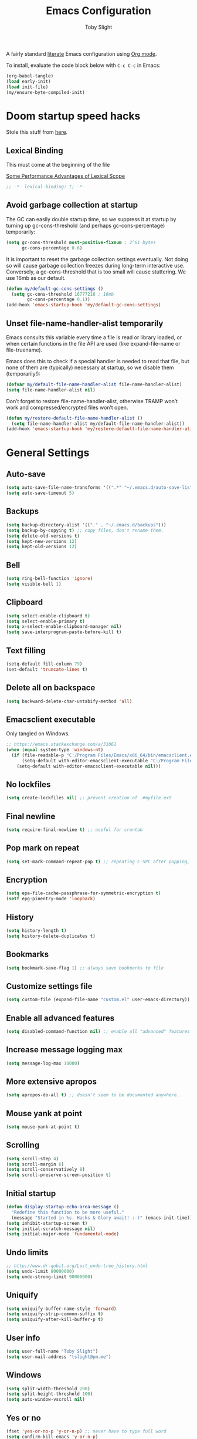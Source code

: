 #+TITLE: Emacs Configuration
#+AUTHOR: Toby Slight
#+PROPERTY: header-args:emacs-lisp :lexical t
#+PROPERTY: header-args+ :cache yes
#+PROPERTY: header-args+ :comments yes
#+PROPERTY: header-args+ :mkdirp yes
#+PROPERTY: header-args+ :results silent
#+PROPERTY: header-args+ :tangle (expand-file-name "init.el" user-emacs-directory)
#+PROPERTY: header-args+ :tangle-mode (identity #o644)
#+OPTIONS: broken-links:t
#+OPTIONS: toc:t
#+STARTUP: overview

A fairly standard [[https://en.wikipedia.org/wiki/Literate_programming][literate]] Emacs configuration using [[https://orgmode.org/][Org mode]].

To install, evaluate the code block below with ~C-c C-c~ in Emacs:

#+begin_src emacs-lisp :tangle no
  (org-babel-tangle)
  (load early-init)
  (load init-file)
  (my/ensure-byte-compiled-init)
#+end_src

* Doom startup speed hacks

  Stole this stuff from [[https://github.com/hlissner/doom-emacs/blob/develop/docs/faq.org#how-does-doom-start-up-so-quickly][here]].

** Lexical Binding

   This must come at the beginning of the file

   [[https://nullprogram.com/blog/2016/12/22/][Some Performance Advantages of Lexical Scope]]

   #+begin_src emacs-lisp :comments no
     ;; -*- lexical-binding: t; -*-
   #+end_src

** Avoid garbage collection at startup

   The GC can easily double startup time, so we suppress it at startup by
   turning up gc-cons-threshold (and perhaps gc-cons-percentage) temporarily:

   #+begin_src emacs-lisp
     (setq gc-cons-threshold most-positive-fixnum ; 2^61 bytes
           gc-cons-percentage 0.6)
   #+end_src

   It is important to reset the garbage collection settings eventually. Not
   doing so will cause garbage collection freezes during long-term interactive
   use. Conversely, a gc-cons-threshold that is too small will cause
   stuttering. We use 16mb as our default.

   #+begin_src emacs-lisp
     (defun my/default-gc-cons-settings ()
       (setq gc-cons-threshold 16777216 ; 16mb
             gc-cons-percentage 0.1))
     (add-hook 'emacs-startup-hook 'my/default-gc-cons-settings)
   #+end_src

** Unset file-name-handler-alist temporarily

   Emacs consults this variable every time a file is read or library loaded, or
   when certain functions in the file API are used (like expand-file-name or
   file-truename).

   Emacs does this to check if a special handler is needed to read that file, but
   none of them are (typically) necessary at startup, so we disable them
   (temporarily!):

   #+begin_src emacs-lisp
     (defvar my/default-file-name-handler-alist file-name-handler-alist)
     (setq file-name-handler-alist nil)
   #+end_src

   Don’t forget to restore file-name-handler-alist, otherwise TRAMP won’t work and
   compressed/encrypted files won’t open.

   #+begin_src emacs-lisp
     (defun my/restore-default-file-name-handler-alist ()
       (setq file-name-handler-alist my/default-file-name-handler-alist))
     (add-hook 'emacs-startup-hook 'my/restore-default-file-name-handler-alist)
   #+end_src

* General Settings
** Auto-save

   #+begin_src emacs-lisp
     (setq auto-save-file-name-transforms '((".*" "~/.emacs.d/auto-save-list/" t)))
     (setq auto-save-timeout 5)
   #+end_src

** Backups

   #+begin_src emacs-lisp
     (setq backup-directory-alist '(("." . "~/.emacs.d/backups")))
     (setq backup-by-copying t) ;; copy files, don't rename them.
     (setq delete-old-versions t)
     (setq kept-new-versions 12)
     (setq kept-old-versions 12)
   #+end_src

** Bell

   #+begin_src emacs-lisp
     (setq ring-bell-function 'ignore)
     (setq visible-bell 1)
   #+end_src

** Clipboard

   #+begin_src emacs-lisp
     (setq select-enable-clipboard t)
     (setq select-enable-primary t)
     (setq x-select-enable-clipboard-manager nil)
     (setq save-interprogram-paste-before-kill t)
   #+end_src

** COMMENT Line numbers

   #+begin_src emacs-lisp :tangle no
     (setq display-line-numbers 'relative)
   #+end_src

** Text filling

   #+begin_src emacs-lisp
     (setq-default fill-column 79)
     (set-default 'truncate-lines t)
   #+end_src

** Delete all on backspace

   #+begin_src emacs-lisp
     (setq backward-delete-char-untabify-method 'all)
   #+end_src

** Emacsclient executable

   Only tangled on Windows.

   #+begin_src emacs-lisp :tangle (if (eq system-type 'windows-nt) init-file "no")
     ;; https://emacs.stackexchange.com/a/31061
     (when (equal system-type 'windows-nt)
       (if (file-readable-p "C:/Program Files/Emacs/x86_64/bin/emacsclient.exe")
           (setq-default with-editor-emacsclient-executable "C:/Program Files/Emacs/x86_64/bin/emacsclient.exe")
         (setq-default with-editor-emacsclient-executable nil)))
   #+end_src

** No lockfiles

   #+begin_src emacs-lisp
     (setq create-lockfiles nil) ;; prevent creation of .#myfile.ext
   #+end_src

** Final newline

   #+begin_src emacs-lisp
     (setq require-final-newline t) ;; useful for crontab
   #+end_src

** Pop mark on repeat

   #+begin_src emacs-lisp
     (setq set-mark-command-repeat-pop t) ;; repeating C-SPC after popping, pops it
   #+end_src

** Encryption

   #+begin_src emacs-lisp
     (setq epa-file-cache-passphrase-for-symmetric-encryption t)
     (setf epg-pinentry-mode 'loopback)
   #+end_src

** History

   #+begin_src emacs-lisp
     (setq history-length t)
     (setq history-delete-duplicates t)
   #+end_src

** Bookmarks

   #+begin_src emacs-lisp
     (setq bookmark-save-flag 1) ;; always save bookmarks to file
   #+end_src

** Customize settings file

   #+begin_src emacs-lisp
     (setq custom-file (expand-file-name "custom.el" user-emacs-directory))
   #+end_src

** Enable all advanced features

   #+begin_src emacs-lisp
     (setq disabled-command-function nil) ;; enable all "advanced" features
   #+end_src

** Increase message logging max

   #+begin_src emacs-lisp
     (setq message-log-max 10000)
   #+end_src

** More extensive apropos

   #+begin_src emacs-lisp
     (setq apropos-do-all t) ;; doesn't seem to be documented anywhere..
   #+end_src

** Mouse yank at point

   #+begin_src emacs-lisp
     (setq mouse-yank-at-point t)
   #+end_src

** Scrolling

   #+begin_src emacs-lisp
     (setq scroll-step 4)
     (setq scroll-margin 6)
     (setq scroll-conservatively 8)
     (setq scroll-preserve-screen-position t)
   #+end_src

** Initial startup

   #+begin_src emacs-lisp
     (defun display-startup-echo-area-message ()
       "Redefine this function to be more useful."
       (message "Started in %s. Hacks & Glory await! :-)" (emacs-init-time)))
     (setq inhibit-startup-screen t)
     (setq initial-scratch-message nil)
     (setq initial-major-mode 'fundamental-mode)
   #+end_src

** COMMENT Passwords

   #+begin_src emacs-lisp :tangle no
     (setq password-cache t) ; enable password caching
     (setq password-cache-expiry 3600) ; for one hour (time in secs)
   #+end_src

** Undo limits

   #+begin_src emacs-lisp
     ;; http://www.dr-qubit.org/Lost_undo-tree_history.html
     (setq undo-limit 80000000)
     (setq undo-strong-limit 90000000)
   #+end_src

** Uniquify

   #+begin_src emacs-lisp
     (setq uniquify-buffer-name-style 'forward)
     (setq uniquify-strip-common-suffix t)
     (setq uniquify-after-kill-buffer-p t)
   #+end_src

** User info

   #+begin_src emacs-lisp
     (setq user-full-name "Toby Slight")
     (setq user-mail-address "tslight@pm.me")
   #+end_src

** Windows

   #+begin_src emacs-lisp
     (setq split-width-threshold 200)
     (setq split-height-threshold 100)
     (setq auto-window-vscroll nil)
   #+end_src

** Yes or no

   #+begin_src emacs-lisp
     (fset 'yes-or-no-p 'y-or-n-p) ;; never have to type full word
     (setq confirm-kill-emacs 'y-or-n-p)
   #+end_src

* Code Style

  #+begin_src emacs-lisp
    (setq c-default-style "bsd")
    (setq c-basic-offset 4)
    (setq css-indent-offset 2)
    (setq js-indent-level 2)

    ;; If indent-tabs-mode is t, it may use tab, resulting in mixed spaces and tabs
    (setq-default indent-tabs-mode nil)

    (with-eval-after-load 'python
      (setq python-fill-docstring-style 'django)
      (message "Lazy loaded python :-)"))

    ;; make tab key do indent first then completion.
    (setq-default tab-always-indent 'complete)
  #+end_src

* File Encoding

  #+begin_src emacs-lisp
    ;;;###autoload
    (defun my/convert-to-unix-coding-system ()
      "Change the current buffer's file encoding to unix."
      (interactive)
      (let ((coding-str (symbol-name buffer-file-coding-system)))
        (when (string-match "-\\(?:dos\\|mac\\)$" coding-str)
          (set-buffer-file-coding-system 'unix))))
    (global-set-key (kbd "C-x RET u") 'my/convert-to-unix-coding-system)

    ;;;###autoload
    (defun my/hide-dos-eol ()
      "Do not show ^M in files containing mixed UNIX and DOS line endings."
      (interactive)
      (setq buffer-display-table (make-display-table))
      (aset buffer-display-table ?\^M []))
    (add-hook 'find-file-hook 'my/hide-dos-eol)

    (setq-default buffer-file-coding-system 'utf-8-unix)
    (setq-default default-buffer-file-coding-system 'utf-8-unix)
    (setq coding-system-for-read 'utf-8-unix)
    (setq coding-system-for-write 'utf-8-unix)
    (set-language-environment "UTF-8")
    (set-default-coding-systems 'utf-8-unix)
    (prefer-coding-system 'utf-8-unix)
  #+end_src

* Hooks

  #+begin_src emacs-lisp
    (add-hook 'emacs-lisp-mode-hook 'eldoc-mode)
    (add-hook 'lisp-interaction-mode-hook 'eldoc-mode)
    (add-hook 'lisp-mode-hook 'eldoc-mode)
    (add-hook 'prog-mode-hook 'hl-line-mode)
    (add-hook 'text-mode-hook 'hl-line-mode)
    (add-hook 'prog-mode-hook 'hs-minor-mode)
    (add-hook 'prog-mode-hook 'display-line-numbers-mode)
    (add-hook 'text-mode-hook 'auto-fill-mode)
  #+end_src

* Keybindings
** Calculator/Calc bindings

   #+begin_src emacs-lisp
     (autoload 'calculator "calculator" nil t)
     (global-set-key (kbd "C-c c") 'calculator)
     (autoload 'calc "calc" nil t)
     (global-set-key (kbd "C-c M-c") 'calc)
   #+end_src

** Buffers

   #+begin_src emacs-lisp
     (global-set-key (kbd "C-x M-e") 'eval-buffer)
     (global-set-key (kbd "C-x c") 'save-buffers-kill-emacs)
     (autoload 'ibuffer "ibuffer" nil t)
     (global-set-key (kbd "C-x C-b") 'ibuffer)
     (global-set-key (kbd "C-x M-k") 'kill-buffer)
   #+end_src

** Desktop read/save

   #+begin_src emacs-lisp
     (global-set-key (kbd "C-c M-d r") 'desktop-read)
     (global-set-key (kbd "C-c M-d s") 'desktop-save)
   #+end_src

** Editing

   #+begin_src emacs-lisp
     (global-set-key (kbd "C-c C-e") 'pp-eval-last-sexp)
     (global-set-key (kbd "M-;") 'comment-line)
     (global-set-key (kbd "C-z") 'zap-up-to-char) ;; suspend is still bound to C-x C-z
     (global-set-key (kbd "M-z") 'zap-to-char)
     (global-set-key (kbd "C-x M-t") 'transpose-regions)
     (global-set-key (kbd "C-x M-p") 'transpose-paragraphs)
     (global-set-key (kbd "M-SPC") 'cycle-spacing)
     (global-set-key (kbd "M-%") 'query-replace-regexp)
     (global-set-key [remap capitalize-word] 'capitalize-dwim)
     (global-set-key [remap downcase-word] 'downcase-dwim)
     (global-set-key [remap upcase-word] 'upcase-dwim)
   #+end_src

** Frames

   #+begin_src emacs-lisp
     (global-set-key (kbd "C-<f10>") 'toggle-frame-maximized)
     (global-set-key (kbd "C-<f11>") 'toggle-frame-fullscreen)
     (global-set-key (kbd "C-s-f") 'toggle-frame-fullscreen)
     (global-set-key (kbd "C-s-m") 'toggle-frame-maximized)
   #+end_src

** Grep

   #+begin_src emacs-lisp
     (autoload 'grep "grep" nil t)
     (global-set-key (kbd "C-c C-g") 'grep)
   #+end_src

** Menubar

   #+begin_src emacs-lisp
     (global-set-key (kbd "C-c M-m") 'menu-bar-mode)
     (global-set-key (kbd "S-<f10>") 'menu-bar-mode)
   #+end_src

** Special mode

   #+begin_src emacs-lisp
     ;; for help modes, and simple/special modes
     (define-key special-mode-map "n" #'forward-button)
     (define-key special-mode-map "p" #'backward-button)
     (define-key special-mode-map "f" #'forward-button)
     (define-key special-mode-map "b" #'backward-button)
     (define-key special-mode-map "n" #'widget-forward)
     (define-key special-mode-map "p" #'widget-backward)
     (define-key special-mode-map "f" #'widget-forward)
     (define-key special-mode-map "b" #'widget-backward)
   #+end_src

** Toggle filling

   #+begin_src emacs-lisp
     (global-set-key (kbd "C-c M-t a") 'toggle-text-mode-autofill)
     (global-set-key (kbd "C-c M-t t") 'toggle-truncate-lines)
   #+end_src

** Tabs (Emacs 27+)

   Don't tangle this block on ~emacs-version~ < 27.

   #+begin_src emacs-lisp :tangle (if (version< emacs-version "27") "no" init-file)
     (unless (version< emacs-version "27") ;; belt and braces
       (global-set-key (kbd "C-x t t") 'tab-bar-select-tab-by-name)
       (global-set-key (kbd "C-x t c") 'tab-bar-new-tab)
       (global-set-key (kbd "C-x t k") 'tab-bar-close-tab)
       (global-set-key (kbd "C-x t n") 'tab-bar-switch-to-next-tab)
       (global-set-key (kbd "C-x t p") 'tab-bar-switch-to-prev-tab)
       (global-set-key (kbd "C-x t l") 'tab-bar-switch-to-recent-tab))
   #+end_src

* Registers

  #+begin_src emacs-lisp
    ;;;###autoload
    (defun my/jump-to-register-other-window ()
      "Tin job."
      (interactive)
      (split-window-sensibly)
      (other-window 1)
      (jump-to-register (register-read-with-preview "Jump to register")))

    (global-set-key (kbd "C-x j") 'jump-to-register)
    (define-key ctl-x-4-map "j" 'my/jump-to-register-other-window)
  #+end_src

* Theme/UI

  #+begin_src emacs-lisp
    (when (fboundp 'menu-bar-mode) (menu-bar-mode -1))
    (when (fboundp 'scroll-bar-mode) (scroll-bar-mode -1))
    (when (fboundp 'tool-bar-mode) (tool-bar-mode -1))
    (when (fboundp 'tooltip-mode) (tooltip-mode -1))
    (setq frame-resize-pixelwise t) ;; jwm resize fix
  #+end_src

  #+begin_src emacs-lisp
    ;;;###autoload
    (defun my/after-make-frame (frame)
      "Add custom settings after making the FRAME."
      (select-frame frame)
      (if (display-graphic-p)
          (progn
            (when (eq system-type 'windows-nt)
              (set-frame-font "Cascadia Mono 10" nil t))
            (when (eq system-type 'darwin)
              (set-frame-font "Monaco 10" nil t))
            (when (or (eq system-type 'gnu/linux)
                      (eq system-type 'berkeley-unix))
              (set-frame-font "Monospace 11" nil t))
            (if (version< emacs-version "28")
                (load-theme 'wombat)
              (load-theme 'modus-vivendi)))
        (progn
          (if (version< emacs-version "28")
              (load-theme 'manoj-dark)
            (load-theme 'modus-vivendi))
          (xterm-mouse-mode 1)
          (mouse-avoidance-mode 'banish)
          (setq mouse-wheel-follow-mouse 't) ;; scroll window under mouse
          (setq mouse-wheel-progressive-speed nil) ;; don't accelerate scrolling
          (setq mouse-wheel-scroll-amount '(1 ((shift) . 1))) ;; one line at a time
          (global-set-key [mouse-4] '(lambda () (interactive) (scroll-down 1)))
          (global-set-key [mouse-5] '(lambda () (interactive) (scroll-up 1))))))

    (if (daemonp)
        (add-hook 'after-make-frame-functions #'my/after-make-frame(selected-frame))
      (my/after-make-frame(selected-frame)))
  #+end_src

  Modeline configuration

  #+begin_src emacs-lisp
    (setq display-time-format "%H:%M %d/%m")
    (setq display-time-default-load-average 'nil)
    (column-number-mode t)
    (display-time-mode t)
    (display-battery-mode t)
    (size-indication-mode t)
  #+end_src

  Disable the current theme, before loading a new one.

  #+begin_src emacs-lisp
    (defadvice load-theme (before theme-dont-propagate activate)
      "Disable theme before loading new one."
      (mapc #'disable-theme custom-enabled-themes))
  #+end_src

  #+begin_src emacs-lisp
    ;;;###autoload
    (defun my/disable-themes ()
      "Disable all custom themes in one fail swoop."
      (interactive)
      (mapc #'disable-theme custom-enabled-themes))
    (global-set-key (kbd "C-c M-t C-t") 'my/disable-themes)
  #+end_src

  Maximize the frame on launch and disable scroll bars

  #+begin_src emacs-lisp
    (setq default-frame-alist
          '((fullscreen . maximized) (vertical-scroll-bars . nil)))
  #+end_src

* Buffer functions

  A collection of useful functions for manipulating buffers in various ways that
  I've collected (stolen!) or written over the years.

** Indent Buffer

   #+begin_src emacs-lisp
     ;;;###autoload
     (defun my/indent-buffer ()
       "Indent the contents of a buffer."
       (interactive)
       (indent-region (point-min) (point-max)))
     (global-set-key (kbd "M-i") 'my/indent-buffer)
   #+end_src

** Kill this buffer

   #+begin_src emacs-lisp
     ;;;###autoload
     (defun my/kill-this-buffer ()
       "Kill the current buffer - `kill-this-buffer' is unreliable."
       (interactive)
       (kill-buffer (current-buffer)))
     (global-set-key (kbd "C-x k") 'my/kill-this-buffer)
   #+end_src

** Last buffer

   #+begin_src emacs-lisp
     ;;;###autoload
     (defun my/last-buffer ()
       "Switch back and forth between two buffers easily."
       (interactive)
       (switch-to-buffer (other-buffer (current-buffer) 1)))
     (global-set-key (kbd "C-c b") 'my/last-buffer)
   #+end_src

** Narrow DWIM

   #+begin_src emacs-lisp
     ;;;###autoload
     (defun my/narrow-or-widen-dwim (p)
       "If the buffer is narrowed, it widens, otherwise, it narrows intelligently.

     Intelligently means: region, org-src-block, org-subtree, or
     defun, whichever applies first.

     Narrowing to org-src-block actually calls `org-edit-src-code'.
     With prefix P, don't widen, just narrow even if buffer is already
     narrowed."
       (interactive "P")
       (declare (interactive-only))
       (cond ((and (buffer-narrowed-p) (not p)) (widen))
             ((region-active-p)
              (narrow-to-region (region-beginning) (region-end)))
             ((derived-mode-p 'org-mode)
              ;; `org-edit-src-code' is not a real narrowing command.
              ;; Remove this first conditional if you don't want it.
              (cond ((ignore-errors (org-edit-src-code))
                     (delete-other-windows))
                    ((org-at-block-p)
                     (org-narrow-to-block))
                    (t (org-narrow-to-subtree))))
             (t (narrow-to-defun))))
     (define-key ctl-x-map "n" 'my/narrow-or-widen-dwim)
     (with-eval-after-load 'org
       (define-key org-mode-map (kbd "C-x n") 'my/narrow-or-widen-dwim))
   #+end_src

** Nuke buffers

   #+begin_src emacs-lisp
     ;;;###autoload
     (defun my/nuke-buffers ()
       "Kill all buffers, leaving *scratch* only."
       (interactive)
       (mapc
        (lambda (buffer)
          (kill-buffer buffer))
        (buffer-list))
       (if current-prefix-arg
           (delete-other-windows)))
     (global-set-key (kbd "C-c M-n") 'my/nuke-buffers)
   #+end_src

** Remove stuff from a buffer

   #+begin_src emacs-lisp
     ;;;###autoload
     (defun my/remove-from-buffer (string)
       "Remove all occurences of STRING from the whole buffer."
       (interactive "sString to remove: ")
       (save-match-data
         (save-excursion
           (let ((count 0))
             (goto-char (point-min))
             (while (re-search-forward string (point-max) t)
               (setq count (+ count 1))
               (replace-match "" nil nil))
             (message (format "%d %s removed from buffer." count string))))))

     ;;;###autoload
     (defun my/remove-character-number (number)
       "Remove all occurences of a control character NUMBER.
       Excluding ^I (tabs) and ^J (newline)."
       (if (and (>= number 0) (<= number 31)
                (not (= number 9)) (not (= number 10)))
           (let ((character (string number)))
             (my/remove-from-buffer character))))

     ;;;###autoload
     (defun my/remove-all-ctrl-characters ()
       "Remove all occurences of all control characters.
       Excluding ^I (tabs) and ^J (newlines)."
       (interactive)
       (mapcar (lambda (n)
                 (my/remove-character-number n))
               (number-sequence 0 31)))

     ;;;###autoload
     (defun my/remove-ctrl-m ()
       "Remove all ^M occurrences from EOL in a buffer."
       (interactive)
       (my/remove-from-buffer "$"))
     (global-set-key (kbd "C-c k") 'my/remove-from-buffer)
   #+end_src

** Save buffers silently

   #+begin_src emacs-lisp
     ;;;###autoload
     (defun my/save-buffers-silently ()
       "Save all open buffers without prompting."
       (interactive)
       (save-some-buffers t)
       (message "Saved all buffers :-)"))
     (global-set-key (kbd "C-c s") 'my/save-buffers-silently)
   #+end_src

** Toggle maximize buffer

   #+begin_src emacs-lisp
     ;;;###autoload
     (defun my/toggle-maximize-buffer ()
       "Temporarily maximize a buffer."
       (interactive)
       (if (= 1 (length (window-list)))
           (jump-to-register '_)
         (progn
           (window-configuration-to-register '_)
           (delete-other-windows))))
     (global-set-key (kbd "C-c z") 'my/toggle-maximize-buffer)
   #+end_src

* Complilation related
** Prefer newer over compiled

   If init.elc is older, use newer ~init.el~.

   #+begin_src emacs-lisp
     (setq load-prefer-newer t) ;; if init.elc is older, use newer init.el
   #+end_src

** Place point after complilation error

   #+begin_src emacs-lisp
     (setq compilation-scroll-output 'first-error)
   #+end_src

** Ensure init files are byte compiled

   This block will byte compile ~early-init.el~ and ~init.el~ if an existing
   ~.elc~ file is not up to date with their contents.

   #+begin_src emacs-lisp
     (defun my/ensure-byte-compiled-init ()
       "Run `byte-recompile-file' on config files with 'nil' FORCE and ARG 0.
     This means we don't compile if .elc is up to date but we always
     create a new .elc file if it doesn't already exist."
       (autoload 'byte-recompile-file "bytecomp")
       (if (file-readable-p (expand-file-name "early-init.el" user-emacs-directory))
           (byte-recompile-file (expand-file-name "early-init.el" user-emacs-directory) 'nil 0))
       (byte-recompile-file (expand-file-name "init.el" user-emacs-directory) 'nil 0))
     (add-hook 'after-init-hook 'my/ensure-byte-compiled-init)
   #+end_src

** Recompile config

   #+begin_src emacs-lisp
     (defvar my/files-to-recompile '("early-init.el" "init.el")
       "Files under `user-emacs-directory' that we use for configuration.")

     ;;;###autoload
     (defun my/recompile-config ()
       "Recompile everything in Emacs configuration."
       (interactive)
       (mapc (lambda (file)
               (let ((path (expand-file-name file user-emacs-directory)))
                 (when (file-readable-p path)
                   (byte-recompile-file path t 0)
                   (load (file-name-sans-extension path))
                   (message "Re-compiled & loaded %s :-)" path))))
             my/files-to-recompile))
   #+end_src

** Make compilation buffers more colorful

   #+begin_src emacs-lisp
     (add-to-list 'comint-output-filter-functions 'ansi-color-process-output)
     ;;;###autoload
     (defun colorize-compilation-buffer ()
       "ANSI color in compilation buffer."
       (ansi-color-apply-on-region compilation-filter-start (point)))
     (add-hook 'compilation-filter-hook 'colorize-compilation-buffer)
     (add-hook 'shell-mode-hook 'ansi-color-for-comint-mode-on)
   #+end_src

* Editing functions

  Various stolen/cobbled together functions to make editing a bit more comfy.

** Aligning symbols

   Some handy functions to make aligning symbols less painful.

   #+begin_src emacs-lisp
     ;;;###autoload
     (defun my/align-symbol (begin end symbol)
       "Align any SYMBOL in region (between BEGIN and END)."
       (interactive "r\nsEnter align symbol: ")
       (align-regexp begin end (concat "\\(\\s-*\\)" symbol) 1 1))
     (global-set-key (kbd "C-c a") 'my/align-symbol)

     ;;;###autoload
     (defun my/align-equals (begin end)
       "Align equals in region (between BEGIN and END)."
       (interactive "r")
       (my/align-symbol begin end "="))
     (global-set-key (kbd "C-c =") 'my/align-equals)

     ;;;###autoload
     (defun my/align-colon (begin end)
       "Align colons in region (between BEGIN and END)."
       (interactive "r")
       (my/align-symbol begin end ":"))
     (global-set-key (kbd "C-c :") 'my/align-colon)

     ;;;###autoload
     (defun my/align-numbers (begin end)
       "Align numbers in region (between BEGIN and END)."
       (interactive "r")
       (my/align-symbol begin end "[0-9]+"))
     (global-set-key (kbd "C-c #") 'my/align-numbers)

     (defadvice align-regexp (around align-regexp-with-spaces activate)
       "Force alignment commands to use spaces, not tabs."
       (let ((indent-tabs-mode nil))
         ad-do-it))
   #+end_src

** Change numbers

   Increment or decrement numbers at the point.

   #+begin_src emacs-lisp
     ;;;###autoload
     (defun my/change-number-at-point (change)
       "Change a number by CHANGE amount."
       (let ((number (number-at-point))
             (point (point)))
         (when number
           (progn
             (forward-word)
             (search-backward (number-to-string number))
             (replace-match (number-to-string (funcall change number)))
             (goto-char point)))))

     ;;;###autoload
     (defun my/increment-number-at-point ()
       "Increment number at point."
       (interactive)
       (my/change-number-at-point '1+))
     (global-set-key (kbd "C-c +") 'my/increment-number-at-point)

     ;;;###autoload
     (defun my/decrement-number-at-point ()
       "Decrement number at point."
       (interactive)
       (my/change-number-at-point '1-))
     (global-set-key (kbd "C-c -") 'my/decrement-number-at-point)
   #+end_src

** Delete inside delimiters

   #+begin_src emacs-lisp
     ;;;###autoload
     (defun my/delete-inside ()
       "Deletes the text within parentheses, brackets or quotes."
       (interactive)
       ;; Search for a match on the same line, don't delete across lines
       (search-backward-regexp "[[{(<\"\']" (line-beginning-position))
       (forward-char)
       (let ((lstart (point)))
         (search-forward-regexp "[]})>\"\']" (line-end-position))
         (backward-char)
         (kill-region lstart (point))))
     (global-set-key (kbd "C-c d") 'my/delete-inside)
   #+end_src

** Generate a numbered list

   #+begin_src emacs-lisp
     ;;;###autoload
     (defun my/generate-numbered-list (start end char)
       "Create a numbered list from START to END.  Using CHAR as punctuation."
       (interactive "nStart number:\nnEnd number:\nsCharacter:")
       (let ((x start))
         (while (<= x end)
           (insert (concat (number-to-string x) char))
           (newline)
           (setq x (+ x 1)))))
   #+end_src

** Moving lines

   #+begin_src emacs-lisp
     (defmacro save-column (&rest body)
       `(let ((column (current-column)))
          (unwind-protect (progn ,@body) (move-to-column column))))
     (put 'save-column 'lisp-indent-function 0)

     (defun move-line-up ()
       (interactive)
       (save-column (transpose-lines 1) (forward-line -2)))

     (defun move-line-down ()
       (interactive)
       (save-column (forward-line 1) (transpose-lines 1) (forward-line -1)))

     (global-set-key (kbd "M-<up>") 'move-line-up)
     (global-set-key (kbd "M-<down>") 'move-line-down)
   #+end_src

** Smarter that the default functions

   Overwrite some default functions that do stuff in a slightly counter-intuitive
   or just less than ideal way...

*** Fill or unfill

    #+begin_src emacs-lisp
      ;;;###autoload
      (defun smart/fill-or-unfill ()
        "Like `fill-paragraph', but unfill if used twice."
        (interactive)
        (let ((fill-column
               (if (eq last-command 'smart/fill-or-unfill)
                   (progn (setq this-command nil)
                          (point-max))
                 fill-column)))
          (call-interactively #'fill-paragraph)))
      (global-set-key [remap fill-paragraph] 'smart/fill-or-unfill)
    #+end_src

*** Beginning of line

    #+begin_src emacs-lisp
      ;;;###autoload
      (defun smart/move-beginning-of-line ()
        "Move point back to indentation.

      If there is any non blank characters to the left of the cursor.
      Otherwise point moves to beginning of line."
        (interactive)
        (if (= (point) (save-excursion (back-to-indentation) (point)))
            (beginning-of-line)
          (back-to-indentation)))
      (global-set-key [remap move-beginning-of-line] 'smart/move-beginning-of-line)
    #+end_src

*** Kill ring save

    #+begin_src emacs-lisp
      ;;;###autoload
      (defun smart/kill-ring-save ()
        "Copy current line or text selection to kill ring.

      When `universal-argument' is called first, copy whole buffer (but
      respect `narrow-to-region')."
        (interactive)
        (let (p1 p2)
          (if (null current-prefix-arg)
              (progn (if (use-region-p)
                         (progn (setq p1 (region-beginning))
                                (setq p2 (region-end)))
                       (progn (setq p1 (line-beginning-position))
                              (setq p2 (line-end-position)))))
            (progn (setq p1 (point-min))
                   (setq p2 (point-max))))
          (kill-ring-save p1 p2)))
      (global-set-key [remap kill-ring-save] 'smart/kill-ring-save)
    #+end_src

*** Kill region

    #+begin_src emacs-lisp
      ;;;###autoload
      (defun smart/kill-region ()
        "Cut current line, or text selection to kill ring.

      When `universal-argument' is called first, cut whole buffer (but
      respect `narrow-to-region')."
        (interactive)
        (let (p1 p2)
          (if (null current-prefix-arg)
              (progn (if (use-region-p)
                         (progn (setq p1 (region-beginning))
                                (setq p2 (region-end)))
                       (progn (setq p1 (line-beginning-position))
                              (setq p2 (line-beginning-position 2)))))
            (progn (setq p1 (point-min))
                   (setq p2 (point-max))))
          (kill-region p1 p2)))
      (global-set-key [remap kill-region] 'smart/kill-region)
    #+end_src

** Case insensitive sort-lines

   #+begin_src emacs-lisp
     ;;;###autoload
     (defun my/sort-lines-nocase ()
       "Sort marked lines with case sensitivity."
       (interactive)
       (let ((sort-fold-case t))
         (call-interactively 'sort-lines)))
   #+end_src

** Surround stuff

   #+begin_src emacs-lisp
     ;;;###autoload
     (defun my/surround (begin end open close)
       "Put OPEN at BEGIN and CLOSE at END of the region.

     If you omit CLOSE, it will reuse OPEN."
       (interactive  "r\nsStart: \nsEnd: ")
       (save-excursion
         (goto-char end)
         (if (string= close "")
             (insert open)
           (insert close))
         (goto-char begin)
         (insert open)))
     (global-set-key (kbd "M-s M-s") 'my/surround)
   #+end_src

** Untabify a buffer

   #+begin_src emacs-lisp
     ;;;###autoload
     (defun my/untabify-buffer ()
       "Convert all tabs to spaces in the buffer."
       (interactive)
       (untabify (point-min) (point-max)))
   #+end_src

** XML pretty print

   #+begin_src emacs-lisp
     ;;;###autoload
     (defun my/xml-pretty-print ()
       "Reformat and indent XML."
       (interactive)
       (save-excursion
         (sgml-pretty-print (point-min) (point-max))
         (indent-region (point-min) (point-max))))
   #+end_src

** Yank pop forwards (Emacs<28)

   Don't bother tangling this if ~emacs-version~ > 28, as Emacs 28 has ~M-y~ bound
   to completing read of the kill ring, making this pretty pointless.

   #+begin_src emacs-lisp :tangle (if (version< emacs-version "28") init-file "no")
     ;;;###autoload
     (defun my/yank-pop-forwards (arg)
       "Cycle forwards through the kill.  Reverse `yank-pop'.  With ARG."
       (interactive "p")
       (yank-pop (- arg)))
     (global-set-key (kbd "C-M-y") 'my/yank-pop-forwards)
   #+end_src

* File manipulation functions
** Delete this file

   #+begin_src emacs-lisp
     ;;;###autoload
     (defun my/delete-this-file ()
       "Delete the current file, and kill the buffer."
       (interactive)
       (or (buffer-file-name) (error "No file is currently being edited"))
       (when (yes-or-no-p (format "Really delete '%s'?"
                                  (file-name-nondirectory buffer-file-name)))
         (delete-file (buffer-file-name))
         (kill-this-buffer)))
     (global-set-key (kbd "C-c f d") 'my/delete-this-file)
   #+end_src

** Yank current file name to kill ring

   #+begin_src emacs-lisp
     ;;;###autoload
     (defun my/copy-file-name-to-clipboard ()
       "Copy the current buffer file name to the clipboard."
       (interactive)
       (let ((filename (if (equal major-mode 'dired-mode)
                           default-directory
                         (buffer-file-name))))
         (when filename
           (kill-new filename)
           (message "Copied buffer file name '%s' to the clipboard." filename))))
     (global-set-key (kbd "C-c f w") 'my/copy-file-name-to-clipboard)
   #+end_src

** Make backup of current file

   #+begin_src emacs-lisp
     ;;;###autoload
     (defun my/make-backup ()
       "Make a backup copy of current file or dired marked files.

     If in dired, backup current file or marked files."
       (interactive)
       (let (($fname (buffer-file-name)))
         (if $fname
             (let (($backup-name
                    (concat $fname "." (format-time-string "%y%m%d%H%M") ".bak")))
               (copy-file $fname $backup-name t)
               (message (concat "Backup saved at: " $backup-name)))
           (if (string-equal major-mode "dired-mode")
               (progn
                 (mapc (lambda ($x)
                         (let (($backup-name
                                (concat $x "." (format-time-string "%y%m%d%H%M") ".bak")))
                           (copy-file $x $backup-name t)))
                       (dired-get-marked-files))
                 (message "marked files backed up"))
             (user-error "Buffer not file nor dired")))))
   #+end_src

   #+begin_src emacs-lisp
     ;;;###autoload
     (defun my/make-backup-and-save ()
       "Backup of current file and save, or backup dired marked files.
     For detail, see `my/make-backup'."
       (interactive)
       (if (buffer-file-name)
           (progn
             (my/make-backup)
             (when (buffer-modified-p)
               (save-buffer)))
         (progn
           (my/make-backup))))
     (global-set-key (kbd "C-c f b") 'my/make-backup-and-save)
   #+end_src

** Rename file and buffer

   #+begin_src emacs-lisp
     ;;;###autoload
     (defun my/rename-this-file-and-buffer (new-name)
       "Renames both current buffer and file it's visiting to NEW-NAME."
       (interactive "FNew name: ")
       (let ((name (buffer-name))
             (filename (buffer-file-name)))
         (unless filename
           (error "Buffer '%s' is not visiting a file!" name))
         (if (get-buffer new-name)
             (message "A buffer named '%s' already exists!" new-name)
           (progn
             (when (file-exists-p filename)
               (rename-file filename new-name 1))
             (rename-buffer new-name)
             (set-visited-file-name new-name)))))
     (global-set-key (kbd "C-c f r") 'my/rename-this-file-and-buffer)
   #+end_src

** Open current file as root

   #+begin_src emacs-lisp
     ;;;###autoload
     (defun my/sudoedit (&optional arg)
       "Open current or ARG file as root."
       (interactive "P")
       (if (or arg (not buffer-file-name))
           (find-file (concat "/sudo:root@localhost:"
                              (read-file-name "Find file (as root): ")))
         (find-alternate-file (concat "/sudo:root@localhost:" buffer-file-name))))
     (global-set-key (kbd "C-c f s") 'my/sudoedit)
   #+end_src

* Miscellaneous functions

  #+begin_src emacs-lisp
    ;;;###autoload
    (defun my/google (arg)
      "Googles a query or region.  With prefix ARG, wrap in quotes."
      (interactive "P")
      (let ((query
             (if (region-active-p)
                 (buffer-substring (region-beginning) (region-end))
               (read-string "Query: "))))
        (when arg (setq query (concat "\"" query "\"")))
        (browse-url
         (concat "http://www.google.com/search?ie=utf-8&oe=utf-8&q=" query))))
    (global-set-key (kbd "C-c M-s") 'my/google)

    ;;;###autoload
    (defmacro my/measure-time (&rest body)
      "Measure the time it takes to evaluate BODY."
      `(let ((time (current-time)))
         ,@body
         (message "%.06f" (float-time (time-since time)))))
  #+end_src

* Window manipulation functions
** Better scrolling of other windows

   This is better, since I don't need to send prefix to ~scroll-other-window~.

   #+begin_src emacs-lisp
     (defun my/scroll-other-window (arg)
       "Scroll up other window when called with prefix."
       (interactive "P")
       (if arg (scroll-other-window-down) (scroll-other-window)))

     (global-set-key [remap scroll-other-window] 'my/scroll-other-window)
   #+end_src

** Kill buffer other window

   #+begin_src emacs-lisp
     ;;;###autoload
     (defun my/kill-buffer-other-window ()
       "Kill the buffer in the last used window."
       (interactive)
       ;; Window selection is used because point goes to a different window if more
       ;; than 2 windows are present
       (let ((current-window (selected-window))
             (other-window (get-mru-window t t t)))
         (select-window other-window)
         (kill-this-buffer)
         (select-window current-window)))
     (define-key ctl-x-4-map "k" 'my/kill-buffer-other-window)
   #+end_src

** Toggle focus to last window

   #+begin_src emacs-lisp
     ;;;###autoload
     (defun my/last-window ()
       "Switch back and forth between two windows easily."
       (interactive)
       (let ((win (get-mru-window t t t)))
         (unless win (error "Last window not found"))
         (let ((frame (window-frame win)))
           (raise-frame frame)
           (select-frame frame)
           (select-window win))))
     (global-set-key (kbd "C-c w w") 'my/last-window)
   #+end_src

** Open a buffer in another window

   #+begin_src emacs-lisp
     ;;;###autoload
     (defun my/open-buffer-other-window (buffer)
       "Open a BUFFER in another window without switching to it."
       (interactive "BBuffer: ")
       (switch-to-buffer-other-window buffer)
       (other-window -1))
     (define-key ctl-x-4-map "o" 'my/open-buffer-other-window)
   #+end_src

** Switch to the previous window

   This is basically ~other-window~ backwards.

   #+begin_src emacs-lisp
     ;;;###autoload
     (defun my/prev-window ()
       "Go the previously used window, excluding other frames."
       (interactive)
       (other-window -1))
     (global-set-key (kbd "C-x O") 'my/prev-window)
   #+end_src

** Scroll lines up like Ctrl-e in Vim

   #+begin_src emacs-lisp
     ;;;###autoload
     (defun my/scroll-line-up (n)
       "Scroll line up N lines.  Like Ctrl-e in Vim."
       (interactive "p")
       (scroll-up n))
     (global-set-key (kbd "M-p") 'my/scroll-line-up)
   #+end_src

** Scroll lines down like Ctrl-y in Vim

   #+begin_src emacs-lisp
     ;;;###autoload
     (defun my/scroll-line-down (n)
       "Scroll line down N lines.  Ctrl-y in Vim."
       (interactive "p")
       (scroll-down n))
     (global-set-key (kbd "M-n") 'my/scroll-line-down)
   #+end_src

** Open last buffer in horizontal split

   #+begin_src emacs-lisp
     ;;;###autoload
     (defun my/hsplit-last-buffer (prefix)
       "Split the window vertically and display the previous buffer.
     With PREFIX stay in current buffer."
       (interactive "p")
       (split-window-vertically)
       (other-window 1 nil)
       (if (= prefix 1)
           (switch-to-next-buffer)))
     (global-set-key (kbd "C-c 2") 'my/hsplit-last-buffer)
   #+end_src

** Open last buffer in vertical split

   #+begin_src emacs-lisp
     ;;;###autoload
     (defun my/vsplit-last-buffer (prefix)
       "Split the window horizontally and display the previous buffer.
     With PREFIX stay in current buffer."
       (interactive "p")
       (split-window-horizontally)
       (other-window 1 nil)
       (if (= prefix 1) (switch-to-next-buffer)))
     (global-set-key (kbd "C-c 3") 'my/vsplit-last-buffer)
   #+end_src

** Toggle vertical -> horizontal splits

   #+begin_src emacs-lisp
     ;;;###autoload
     (defun my/toggle-split ()
       "Switch window split from horizontally to vertically.

     Or vice versa.  Change right window to bottom, or change bottom
     window to right."
       (interactive)
       (let ((done))
         (dolist (dirs '((right . down) (down . right)))
           (unless done
             (let* ((win (selected-window))
                    (nextdir (car dirs))
                    (neighbour-dir (cdr dirs))
                    (next-win (windmove-find-other-window nextdir win))
                    (neighbour1 (windmove-find-other-window neighbour-dir win))
                    (neighbour2 (if next-win (with-selected-window next-win
                                               (windmove-find-other-window neighbour-dir next-win)))))
               ;;(message "win: %s\nnext-win: %s\nneighbour1: %s\nneighbour2:%s" win next-win neighbour1 neighbour2)
               (setq done (and (eq neighbour1 neighbour2)
                               (not (eq (minibuffer-window) next-win))))
               (if done
                   (let* ((other-buf (window-buffer next-win)))
                     (delete-window next-win)
                     (if (eq nextdir 'right)
                         (split-window-vertically)
                       (split-window-horizontally))
                     (set-window-buffer (windmove-find-other-window neighbour-dir) other-buf))))))))
     (define-key ctl-x-4-map "s" 'my/toggle-split)
   #+end_src

** Transpose windows

   #+begin_src emacs-lisp
     ;;;###autoload
     (defun my/transpose-windows (arg)
       "Transpose windows.  Use prefix ARG to transpose in the other direction."
       (interactive "P")
       (if (not (> (count-windows) 1))
           (message "You can't rotate a single window!")
         (let* ((rotate-times (prefix-numeric-value arg))
                (direction (if (or (< rotate-times 0) (equal arg '(4)))
                               'reverse 'identity)))
           (dotimes (_ (abs rotate-times))
             (dotimes (i (- (count-windows) 1))
               (let* ((w1 (elt (funcall direction (window-list)) i))
                      (w2 (elt (funcall direction (window-list)) (+ i 1)))
                      (b1 (window-buffer w1))
                      (b2 (window-buffer w2))
                      (s1 (window-start w1))
                      (s2 (window-start w2))
                      (p1 (window-point w1))
                      (p2 (window-point w2)))
                 (set-window-buffer-start-and-point w1 b2 s2 p2)
                 (set-window-buffer-start-and-point w2 b1 s1 p1)))))))
     (define-key ctl-x-4-map "t" 'my/transpose-windows)
   #+end_src

** Windmove keybindings

   #+begin_src emacs-lisp
     (autoload 'windmove-left "windmove" nil t)
     (global-set-key (kbd "C-c w b") 'windmove-left)
     (autoload 'windmove-right "windmove" nil t)
     (global-set-key (kbd "C-c w f") 'windmove-right)
     (autoload 'windmove-up "windmove" nil t)
     (global-set-key (kbd "C-c w p") 'windmove-up)
     (autoload 'windmove-down "windmove" nil t)
     (global-set-key (kbd "C-c w n") 'windmove-down)
     (with-eval-after-load 'windmove
       (setq windmove-wrap-around t)
       (message "Lazy loaded windmove :-)"))
   #+end_src

** Winner mode

   [[https://www.gnu.org/software/emacs/manual/html_node/elisp/Startup-Summary.html#Startup-Summary][Startup Summary]]

   #+begin_src emacs-lisp
     (add-hook 'window-setup-hook 'winner-mode)
     (global-set-key (kbd "C-c w u") 'winner-undo)
     (global-set-key (kbd "C-c w r") 'winner-redo)
   #+end_src

* Emacs built in packages
** Auto-revert

   #+begin_src emacs-lisp
     (add-hook 'after-init-hook 'global-auto-revert-mode) ;; reload if file changed on disk
   #+end_src

** Dabbrev

   #+begin_src emacs-lisp
     (with-eval-after-load 'dabbrev
       (setq abbrev-file-name (concat user-emacs-directory "abbrevs"))
       (setq save-abbrevs 'silently)
       (unless (version< emacs-version "28")
         (setq abbrev-suggest t))
       (setq dabbrev-abbrev-char-regexp "\\sw\\|\\s_")
       (setq dabbrev-abbrev-skip-leading-regexp "[$*/=']")
       (setq dabbrev-backward-only nil)
       (setq dabbrev-case-distinction 'case-replace)
       (setq dabbrev-case-fold-search t)
       (setq dabbrev-case-replace 'case-replace)
       (setq dabbrev-check-other-buffers t)
       (setq dabbrev-eliminate-newlines t)
       (setq dabbrev-upcase-means-case-search t)
       (message "Lazy loaded dabbrev :-)"))
   #+end_src

** Dired
   #+begin_src emacs-lisp
     (with-eval-after-load 'dired
     ;;;###autoload
       (defun my/dired-get-size ()
         "Get cumlative size of marked or current item."
         (interactive)
         (let ((files (dired-get-marked-files)))
           (with-temp-buffer
             (apply 'call-process "/usr/bin/du" nil t nil "-sch" files)
             (message "Size of all marked files: %s"
                      (progn
                        (re-search-backward "\\(^[0-9.,]+[A-Za-z]+\\).*total$")
                        (match-string 1))))))
       (define-key dired-mode-map "?" 'my/dired-get-size)

     ;;;###autoload
       (defun my/dired-beginning-of-buffer ()
         "Go to first file in directory."
         (interactive)
         (goto-char (point-min))
         (dired-next-line 2))
       (define-key dired-mode-map [remap beginning-of-buffer] 'my/dired-beginning-of-buffer)

     ;;;###autoload
       (defun my/dired-end-of-buffer ()
         "Go to last file in directory."
         (interactive)
         (goto-char (point-max))
         (dired-next-line -1))
       (define-key dired-mode-map [remap end-of-buffer] 'my/dired-end-of-buffer)

       (autoload 'dired-omit-mode "dired-x" nil t)
       (autoload 'dired-omit-files "dired-x" nil t)
       (setq dired-omit-files "\\`[.]?#\\|\\`[.][.]?\\'\\|^\\..+$")

       (when (eq system-type 'berkeley-unix) (setq dired-listing-switches "-alhpL"))

       (when (eq system-type 'gnu/linux)
         (setq dired-listing-switches
               "-AGFhlv --group-directories-first --time-style=long-iso"))

       (setq dired-dwim-target t
             delete-by-moving-to-trash t
             dired-use-ls-dired nil
             dired-recursive-copies 'always
             dired-recursive-deletes 'always)

       (defun my/dired-up-directory ()
         (interactive)
         (find-alternate-file ".."))
       (define-key dired-mode-map "b" 'my/dired-up-directory)

       (define-key dired-mode-map "f" 'dired-find-alternate-file)
       (define-key dired-mode-map "c" 'dired-do-compress-to)
       (define-key dired-mode-map ")" 'dired-omit-mode)
       (message "Lazy loaded dired :-)"))
   #+end_src

   #+begin_src emacs-lisp
     (add-hook 'dired-mode-hook 'hl-line-mode)
   #+end_src

*** Dired-X Jump (Emacs<28)

    Has to come outside of with-eval-after-load otherwise we have no dired-jump.

    This is in ~dired~ not ~dired-jump~ in Emacs 28, which means we no longer have
    to autoload these and bind the default keys prior to ~dired~ being loaded.

    The default keys are ~C-x C-j~ and ~C-x 4 C-j~.

    #+begin_src emacs-lisp :tangle (if (version< emacs-version "28") init-file "no")
      ;; This is in `dired' not `dired-jump' in Emacs 28
      (when (version< emacs-version "28")
        (autoload 'dired-jump "dired-x" nil t)
        (global-set-key (kbd "C-x C-j") 'dired-jump)
        (autoload 'dired-jump-other-window "dired-x" nil t)
        (define-key ctl-x-4-map "C-j" 'dired-jump-other-window))
    #+end_src

*** Dired AUX

    #+begin_src emacs-lisp
      (with-eval-after-load 'dired-aux
        (setq dired-isearch-filenames 'dwim)
        ;; The following variables were introduced in Emacs 27.1
        (unless (version< emacs-version "27.1")
          (setq dired-create-destination-dirs 'ask)
          (setq dired-vc-rename-file t))
        (message "Lazy loaded dired-aux :-)"))
    #+end_src

*** Find Dired

    #+begin_src emacs-lisp
      (with-eval-after-load 'find-dired
        ;; (setq find-ls-option '("-print0 | xargs -0 ls -ld" . "-ld"))
        (setq find-ls-option
              '("-ls" . "-AGFhlv --group-directories-first --time-style=long-iso"))
        (setq find-name-arg "-iname")
        (message "Lazy loaded find-dired :-)"))
    #+end_src

*** Writeable Dired

    #+begin_src emacs-lisp
      (with-eval-after-load 'wdired
        (setq wdired-allow-to-change-permissions t)
        (setq wdired-create-parent-directories t)
        (message "Lazy loaded wdired :-)"))
    #+end_src

** Doc View

   #+begin_src emacs-lisp
     (with-eval-after-load 'doc-view-mode
       (setq doc-view-continuous t)
       (setq doc-view-resolution 300)
       (message "Lazy loaded doc-view-mode :-)"))
   #+end_src

** Ediff

   #+begin_src emacs-lisp
     (with-eval-after-load 'ediff
       (setq ediff-diff-options "-w")
       (setq ediff-keep-variants nil)
       (setq ediff-make-buffers-readonly-at-startup nil)
       (setq ediff-merge-revisions-with-ancestor t)
       (setq ediff-show-clashes-only t)
       (setq ediff-split-window-function 'split-window-horizontally)
       (setq ediff-window-setup-function 'ediff-setup-windows-plain)
       (add-hook 'ediff-after-quit-hook-internal 'winner-undo)

       ;; https://emacs.stackexchange.com/a/24602
       ;;;###autoload
       (defun disable-y-or-n-p (orig-fun &rest args)
         "Advise ORIG-FUN with ARGS so it dynamically rebinds `y-or-n-p'."
         (cl-letf (((symbol-function 'y-or-n-p) (lambda () t)))
           (apply orig-fun args)))

       (advice-add 'ediff-quit :around #'disable-y-or-n-p)
       (message "Lazy loaded ediff :-)"))
   #+end_src

** Electric

   #+begin_src emacs-lisp
     (add-hook 'after-init-hook 'electric-indent-mode)
     (add-hook 'after-init-hook 'electric-pair-mode)
   #+end_src

** ERC

   #+begin_src emacs-lisp
     (with-eval-after-load 'erc
       (setq erc-autojoin-channels-alist '(("freenode.net"
                                            "#org-mode"
                                            "#emacs")))
       (setq erc-fill-column 80)
       (setq erc-hide-list '("JOIN" "PART" "QUIT"))
       (setq erc-input-line-position -2)
       (setq erc-keywords '("not2b"))
       (setq erc-nick "not2b")
       (setq erc-prompt-for-password t)
       (setq erc-track-enable-keybindings t)
       (message "Lazy loaded erc :-)"))
   #+end_src

** Eshell

   #+begin_src emacs-lisp
     (with-eval-after-load 'eshell
     ;;;###autoload
       (defun my/eshell-complete-recent-dir (&optional arg)
         "Switch to a recent `eshell' directory using completion.
     With \\[universal-argument] also open the directory in a `dired'
     buffer."
         (interactive "P")
         (let* ((dirs (ring-elements eshell-last-dir-ring))
                (dir (completing-read "Switch to recent dir: " dirs nil t)))
           (insert dir)
           (eshell-send-input)
           (when arg
             (dired dir))))

     ;;;###autoload
       (defun my/eshell-complete-history ()
         "Insert element from `eshell' history using completion."
         (interactive)
         (let ((hist (ring-elements eshell-history-ring)))
           (insert
            (completing-read "Input history: " hist nil t))))

     ;;;###autoload
       (defun my/eshell-prompt ()
         "Custom eshell prompt."
         (concat
          (propertize (user-login-name) 'face `(:foreground "green" ))
          (propertize "@" 'face `(:foreground "yellow"))
          (propertize (system-name) `face `(:foreground "green"))
          (propertize ":" 'face `(:foreground "yellow"))
          (if (string= (eshell/pwd) (getenv "HOME"))
              (propertize "~" 'face `(:foreground "magenta"))
            (propertize (eshell/basename (eshell/pwd)) 'face `(:foreground "magenta")))
          "\n"
          (if (= (user-uid) 0)
              (propertize "#" 'face `(:foreground "red"))
            (propertize "$" 'face `(:foreground "yellow")))
          (propertize " " 'face `(:foreground "white"))))

       ;; https://www.emacswiki.org/emacs/EshellPrompt
       (setq eshell-cd-on-directory t
             eshell-destroy-buffer-when-process-dies t
             eshell-highlight-prompt nil
             eshell-hist-ignoredups t
             eshell-history-size 4096
             eshell-ls-use-colors t
             eshell-prefer-lisp-functions t
             eshell-prefer-lisp-variables t
             eshell-prompt-regexp "^[^#$\n]*[#$] "
             eshell-prompt-function 'my/eshell-prompt
             eshell-review-quick-commands nil
             eshell-save-history-on-exit t
             eshell-smart-space-goes-to-end t
             eshell-where-to-jump 'begin)

       (add-to-list 'eshell-modules-list 'eshell-tramp) ;; no sudo password with ~/.authinfo
       (add-hook 'eshell-preoutput-filter-functions 'ansi-color-apply)

       (defun my/eshell-keys()
         (define-key eshell-mode-map (kbd "M-r") 'my/eshell-complete-history)
         (define-key eshell-mode-map (kbd "C-=") 'my/eshell-complete-recent-dir))

       (add-hook 'eshell-mode-hook 'my/eshell-keys)
       (message "Lazy loaded eshell :-)"))
   #+end_src

   #+begin_src emacs-lisp
     ;;;###autoload
     (defun my/eshell-other-window ()
       "Open an `eshell' in another window."
       (interactive)
       (split-window-sensibly)
       (other-window 1)
       (eshell))

     (autoload 'eshell "eshell" nil t)
     (global-set-key (kbd "C-c e") 'eshell)
     (global-set-key (kbd "C-c 4 e") 'my/eshell-other-window)
   #+end_src

** Gnus

   #+begin_src emacs-lisp
     (with-eval-after-load 'gnus
       (setq gnus-init-file "~/.emacs.d/init.el")
       (setq gnus-home-directory "~/.emacs.d/")
       (setq message-directory "~/.emacs.d/mail")
       (setq gnus-directory "~/.emacs.d/news")
       (setq nnfolder-directory "~/.emacs.d/mail/archive")
       (setq gnus-use-full-window nil)
       (setq gnus-select-method '(nntp "news.gwene.org"))
       ;; (setq gnus-secondary-select-methods '((nntp "news.gnus.org")))
       (setq gnus-summary-thread-gathering-function 'gnus-gather-threads-by-subject)
       (setq gnus-thread-hide-subtree t)
       (setq gnus-thread-ignore-subject t)
       (message "Lazy loaded gnus :-)"))
   #+end_src

** Highlight changes

   #+begin_src emacs-lisp
     (setq highlight-changes-visibility-initial-state nil)
     (global-set-key (kbd "C-c h n") 'highlight-changes-next-change)
     (global-set-key (kbd "C-c h p") 'highlight-changes-previous-change)
     (add-hook 'emacs-startup-hook 'global-highlight-changes-mode)
   #+end_src

** Hippie Expand

   #+begin_src emacs-lisp
     ;;;###autoload
     (defun my/hippie-expand-completions (&optional hippie-expand-function)
       "Return the full list of completions generated by HIPPIE-EXPAND-FUNCTION.
     The optional argument can be generated with `make-hippie-expand-function'."
       (let ((this-command 'my/hippie-expand-completions)
             (last-command last-command)
             (buffer-modified (buffer-modified-p))
             (hippie-expand-function (or hippie-expand-function 'hippie-expand)))
         (cl-flet ((ding)) ; avoid the (ding) when hippie-expand exhausts its options.
           (while (progn
                    (funcall hippie-expand-function nil)
                    (setq last-command 'my/hippie-expand-completions)
                    (not (equal he-num -1)))))
         ;; Evaluating the completions modifies the buffer, however we will finish
         ;; up in the same state that we began.
         (set-buffer-modified-p buffer-modified)
         ;; Provide the options in the order in which they are normally generated.
         (delete he-search-string (reverse he-tried-table))))

     ;;;###autoload
     (defun my/hippie-complete-with (hippie-expand-function)
       "Offer `completing-read' using the specified HIPPIE-EXPAND-FUNCTION."
       (let* ((options (my/hippie-expand-completions hippie-expand-function))
              (selection (and options (completing-read "Completions: " options))))
         (if selection
             (he-substitute-string selection t)
           (message "No expansion found"))))

     ;;;###autoload
     (defun my/hippie-expand-completing-read ()
       "Offer `completing-read' for the word at point."
       (interactive)
       (my/hippie-complete-with 'hippie-expand))
     (global-set-key (kbd "C-c /") 'my/hippie-expand-completing-read)

     (global-set-key (kbd "M-/") 'hippie-expand)
   #+end_src

** Icomplete

   Turn on ~fido-mode~ if we are on Emacs 27+

   #+begin_src emacs-lisp
     (if (version< emacs-version "27")
         (icomplete-mode)
       (fido-mode))
   #+end_src

*** Change completion styles

    #+begin_src emacs-lisp
      ;;;###autoload
      (defun my/icomplete-styles ()
        "Set icomplete styles based on Emacs version."
        (if (version< emacs-version "27")
            (setq-local completion-styles '(initials partial-completion substring basic))
          (setq-local completion-styles '(initials partial-completion flex substring basic))))
      (add-hook 'icomplete-minibuffer-setup-hook 'my/icomplete-styles)
    #+end_src

*** Icomplete settings

    #+begin_src emacs-lisp
      (setq icomplete-delay-completions-threshold 100)
      (setq icomplete-max-delay-chars 2)
      (setq icomplete-compute-delay 0.2)
      (setq icomplete-show-matches-on-no-input t)
      (setq icomplete-hide-common-prefix nil)
      (setq icomplete-prospects-height 1)
      ;; (setq icomplete-separator "\n")
      (setq icomplete-separator (propertize " · " 'face 'shadow))
      (setq icomplete-with-completion-tables t)
      (setq icomplete-tidy-shadowed-file-names t)
      (setq icomplete-in-buffer t)
    #+end_src

*** Icomplete keybindings

    #+begin_src emacs-lisp
      (unless (version< emacs-version "27")
        (define-key icomplete-minibuffer-map (kbd "C-j") 'icomplete-fido-exit))
      (define-key icomplete-minibuffer-map (kbd "M-j") 'exit-minibuffer)
      (define-key icomplete-minibuffer-map (kbd "C-n") 'icomplete-forward-completions)
      (define-key icomplete-minibuffer-map (kbd "C-p") 'icomplete-backward-completions)
      (define-key icomplete-minibuffer-map (kbd "<up>") 'icomplete-backward-completions)
      (define-key icomplete-minibuffer-map (kbd "<down>") 'icomplete-forward-completions)
      (define-key icomplete-minibuffer-map (kbd "<left>") 'icomplete-backward-completions)
      (define-key icomplete-minibuffer-map (kbd "<right>") 'icomplete-forward-completions)
    #+end_src

** Imenu

   #+begin_src emacs-lisp
     (with-eval-after-load 'imenu
       (setq imenu-auto-rescan t)
       (setq imenu-auto-rescan-maxout 600000)
       (setq imenu-eager-completion-buffer t)
       (setq imenu-level-separator "/")
       (setq imenu-max-item-length 100)
       (setq imenu-space-replacement " ")
       (setq imenu-use-markers t)
       (setq imenu-use-popup-menu nil)
       (message "Lazy loaded imenu :-)"))

     (autoload 'imenu "imenu" nil t)
     (global-set-key (kbd "C-c i") 'imenu)
   #+end_src

** Isearch
*** Isearch exit

   #+begin_src emacs-lisp
      ;;;###autoload
     (defun my/isearch-exit ()
       "Move point to the start of the matched string."
       (interactive)
       (when (eq isearch-forward t)
         (goto-char isearch-other-end))
       (isearch-exit))
     (define-key isearch-mode-map (kbd "RET") 'my/isearch-exit)
   #+end_src

*** Isearch Abort DWIM

   #+begin_src emacs-lisp
     ;;;###autoload
     (defun my/isearch-abort-dwim ()
       "Delete failed `isearch' input, single char, or cancel search.

     This is a modified variant of `isearch-abort' that allows us to
     perform the following, based on the specifics of the case: (i)
     delete the entirety of a non-matching part, when present; (ii)
     delete a single character, when possible; (iii) exit current
     search if no character is present and go back to point where the
     search started."
       (interactive)
       (if (eq (length isearch-string) 0)
           (isearch-cancel)
         (isearch-del-char)
         (while (or (not isearch-success) isearch-error)
           (isearch-pop-state)))
       (isearch-update))
     (define-key isearch-mode-map (kbd "<backspace>") 'my/isearch-abort-dwim)
   #+end_src

*** Copy to isearch

   #+begin_src emacs-lisp
     ;;;###autoload
     (defun my/copy-to-isearch ()
       "Copy up to the search match when searching forward.

     When searching backward, copy to the start of the search match."
       (interactive)
       (my/isearch-exit)
       (call-interactively 'kill-ring-save)
       (exchange-point-and-mark))
     (define-key isearch-mode-map (kbd "M-w") 'my/copy-to-isearch)
   #+end_src

*** Kill to isearch

   #+begin_src emacs-lisp
     ;;;###autoload
     (defun my/kill-to-isearch ()
       "Kill up to the search match when searching forward.

     When searching backward, kill to the beginning of the match."
       (interactive)
       (my/isearch-exit)
       (call-interactively 'kill-region))
     (define-key isearch-mode-map (kbd "C-M-w") 'my/kill-to-isearch)
   #+end_src

*** Emacs 27+ Settings

   #+begin_src emacs-lisp :tangle (if (version< emacs-version "27.1") "no" init-file)
     (unless (version< emacs-version "27.1")
       (setq isearch-allow-scroll 'unlimited)
       (setq isearch-yank-on-move 't)
       (setq isearch-lazy-count t)
       (setq lazy-count-prefix-format nil)
       (setq lazy-count-suffix-format " (%s/%s)"))
   #+end_src

*** Settings

   #+begin_src emacs-lisp
     (setq search-highlight t)
     (setq search-whitespace-regexp ".*?")
     (setq isearch-lax-whitespace t)
     (setq isearch-regexp-lax-whitespace nil)
     (setq isearch-lazy-highlight t)
   #+end_src

*** Keybindings

   #+begin_src emacs-lisp
     (define-key isearch-mode-map (kbd "M-/") 'isearch-complete)
     (define-key minibuffer-local-isearch-map (kbd "M-/") 'isearch-complete-edit)
   #+end_src

   #+begin_src emacs-lisp
     (global-set-key (kbd "C-r") 'isearch-backward-regexp)
     (global-set-key (kbd "C-s") 'isearch-forward-regexp)
     (global-set-key (kbd "M-s b") 'multi-isearch-buffers-regexp)
     (global-set-key (kbd "M-s f") 'multi-isearch-files-regexp)
     (global-set-key (kbd "M-s M-o") 'multi-occur)
   #+end_src

** Minibuffer
*** Save history mode

    #+begin_src emacs-lisp
      (with-eval-after-load 'savehist
        (setq savehist-additional-variables '(kill-ring search-ring regexp-search-ring))
        (setq savehist-save-minibuffer-history 1)
        (message "Lazy loaded savehist :-)"))
      (add-hook 'after-init-hook 'savehist-mode)
    #+end_src

*** Completion framework settings

    #+begin_src emacs-lisp
      (setq completion-category-defaults nil)
      (setq completion-cycle-threshold 3)
      (setq completion-flex-nospace nil)
      (setq completion-ignore-case t)
      (setq completion-pcm-complete-word-inserts-delimiters t)
      (setq completion-pcm-word-delimiters "-_./:| ")
      (setq completion-show-help nil)
      (setq completions-detailed t)
      (setq completions-format 'one-column)
    #+end_src

*** Misc Minibuffer settings

    #+begin_src emacs-lisp
      (setq enable-recursive-minibuffers t)
      (setq file-name-shadow-mode 1)
      (setq minibuffer-depth-indicate-mode 1)
      (setq minibuffer-eldef-shorten-default t)
      (setq minibuffer-electric-default-mode 1)
      (setq read-answer-short t)
      (setq read-buffer-completion-ignore-case t)
      (setq read-file-name-completion-ignore-case t)
      (setq resize-mini-windows t)
    #+end_src

    It may also be wise to raise gc-cons-threshold while the minibuffer is active,
    so the GC doesn’t slow down expensive commands (or completion frameworks, like
    helm and ivy). Stolen from [[https://github.com/hlissner/doom-emacs/blob/develop/docs/faq.org#how-does-doom-start-up-so-quickly][Doom Emacs FAQ]].

    #+begin_src emacs-lisp
      (add-hook 'minibuffer-setup-hook (lambda () (setq gc-cons-threshold most-positive-fixnum)))
      (add-hook 'minibuffer-exit-hook (lambda () (setq gc-cons-threshold 16777216))) ; 16mb
    #+end_src

** Occur

   #+begin_src emacs-lisp
     (add-hook 'occur-mode-hook 'hl-line-mode)
     (define-key occur-mode-map "t" 'toggle-truncate-lines)
   #+end_src

** Org

   #+begin_src emacs-lisp
     (with-eval-after-load 'org
       (require 'org-tempo)
     ;;;###autoload
       (defun my/org-recursive-sort ()
         "Sort all entries in the current buffer, recursively."
         (interactive)
         (org-map-entries (lambda () (condition-case x (org-sort-entries nil ?a) (user-error)))))

       (defun my/org-narrow-to-parent ()
         "Narrow buffer to the current subtree."
         (interactive)
         (widen)
         (org-up-element)
         (save-excursion
           (save-match-data
             (org-with-limited-levels
              (narrow-to-region
               (progn
                 (org-back-to-heading t) (point))
               (progn (org-end-of-subtree t t)
                      (when (and (org-at-heading-p) (not (eobp))) (backward-char 1))
                      (point)))))))
       (define-key org-mode-map (kbd "C-c M-p") 'my/org-narrow-to-parent)

       (setq org-startup-folded t) ;; start in overview mode
       (setq org-directory "~/org")
       (setq org-agenda-files (file-expand-wildcards "~/org/*.org"))
       (setq org-default-notes-file "~/org/notes.org")

       (setq org-use-speed-commands t)
       (setq org-speed-commands-user '(("N" . org-down-element) ("P" . org-up-element)))

       (setq org-latex-listings 'minted)
       (setq org-latex-pdf-process
             '("pdflatex -shell-escape -interaction nonstopmode -output-directory %o %f"
               "pdflatex -shell-escape -interaction nonstopmode -output-directory %o %f"
               "pdflatex -shell-escape -interaction nonstopmode -output-directory %o %f"))
       (add-to-list 'org-latex-packages-alist '("" "minted"))

       (setq org-capture-templates
             '(("t" "TODO Entry" entry (file+headline "~/org/todo.org" "CURRENT")
                "* TODO %?\n  %i\n  %a")
               ("j" "Journal Entry" entry (file+datetree "~/org/journal.org" "JOURNAL")
                "* %?\nEntered on %U\n  %i\n  %a")))

       (add-to-list 'org-structure-template-alist '("cl" . "src common-lisp"))
       (add-to-list 'org-structure-template-alist '("el" . "src emacs-lisp"))
       (add-to-list 'org-structure-template-alist '("go" . "src go"))
       (add-to-list 'org-structure-template-alist '("ja" . "src java"))
       (add-to-list 'org-structure-template-alist '("js" . "src javascript"))
       (add-to-list 'org-structure-template-alist '("kr" . "src c"))
       (add-to-list 'org-structure-template-alist '("py" . "src python"))
       (add-to-list 'org-structure-template-alist '("sh" . "src shell"))
       (add-to-list 'org-structure-template-alist '("sq" . "src sql"))
       (add-to-list 'org-structure-template-alist '("tx" . "src text"))

       (org-babel-do-load-languages
        'org-babel-load-languages
        '((awk . t)
          (C . t)
          (clojure . t)
          (css . t)
          (dot . t) ;; graphviz language
          (emacs-lisp . t)
          (gnuplot . t)
          (haskell . t)
          ;; (http . t)
          (java . t)
          (js . t)
          (latex . t)
          (lisp . t)
          (makefile . t)
          (ocaml . t)
          (perl . t)
          (python . t)
          (plantuml . t)
          (ruby . t)
          (scheme . t)
          (sed . t)
          (shell . t)
          (sql . t)
          (sqlite . t)))

       (setq org-goto-interface 'outline-path-completionp)
       (setq org-outline-path-complete-in-steps nil)
       ;; org-goto is basically imenu on steroids for org-mode
       (define-key org-mode-map (kbd "C-c i") 'org-goto)

       (if (version< emacs-version "28")
           (progn
             (add-hook 'org-babel-post-tangle-hook (lambda () (byte-recompile-file early-init nil 0 t)))
             (add-hook 'org-babel-post-tangle-hook (lambda () (byte-recompile-file init-file nil 0 t))))
         (progn
           (add-hook 'org-babel-post-tangle-hook (lambda () (byte-recompile-file early-init nil 0)))
           (add-hook 'org-babel-post-tangle-hook 'emacs-lisp-byte-compile-and-load)))

       (add-hook 'org-mode-hook 'auto-fill-mode)
       (add-hook 'org-mode-hook 'hl-line-mode)
       (message "Lazy loaded org :-)"))
   #+end_src

*** Org global bindings

    #+begin_src
  (autoload 'org-mode "org" nil t)
  (autoload 'org-agenda "org" nil t)
  (global-set-key (kbd "C-c C-o a") 'org-agenda)
  (autoload 'org-capture "org" nil t)
  (global-set-key (kbd "C-c C-o c") 'org-capture)
  (autoload 'org-store-link "org" nil t)
  (global-set-key (kbd "C-c C-o l") 'org-store-link)
  (autoload 'org-time-stamp "org" nil t)
  (global-set-key (kbd "C-c C-o t") 'org-time-stamp)
    #+end_src

** Pending delete

   #+begin_src emacs-lisp
     (add-hook 'after-init-hook 'pending-delete-mode 1) ;; remove selected region if typing
   #+end_src

** Prettify Symbols

   #+begin_src emacs-lisp
     (with-eval-after-load 'prettify-symbols
       (setq prettify-symbols-unprettify-at-point 'right-edge)
       (message "Lazy loaded prettify-symbols :-)"))
     (add-hook 'emacs-startup-hook 'global-prettify-symbols-mode)
   #+end_src

** Project

   We only tangle this when ~emacs-version~ > 28

   #+begin_src emacs-lisp :tangle (if (version< emacs-version "28") "no" init-file)
     (unless (version< emacs-version "28")
       (setq my/project-roots '("~" "~/src/gitlab"))

     ;;;###autoload
       (defun my/project--git-repo-p (directory)
         "Return non-nil if there is a git repository in DIRECTORY."
         (and
          (file-directory-p (concat directory "/.git"))
          (file-directory-p (concat directory "/.git/info"))
          (file-directory-p (concat directory "/.git/objects"))
          (file-directory-p (concat directory "/.git/refs"))
          (file-regular-p (concat directory "/.git/HEAD"))))

     ;;;###autoload
       (defun my/project--git-repos-recursive (directory maxdepth)
         "List git repos in under DIRECTORY recursively to MAXDEPTH."
         (let* ((git-repos '())
                (current-directory-list
                 (directory-files directory t directory-files-no-dot-files-regexp)))
           ;; while we are in the current directory
           (if (my/project--git-repo-p directory)
               (setq git-repos (cons (file-truename (expand-file-name directory)) git-repos)))
           (while current-directory-list
             (let ((f (car current-directory-list)))
               (cond ((and (file-directory-p f)
                           (file-readable-p f)
                           (> maxdepth 0)
                           (not (my/project--git-repo-p f)))
                      (setq git-repos
                            (append git-repos
                                    (my/project--git-repos-recursive f (- maxdepth 1)))))
                     ((my/project--git-repo-p f)
                      (setq git-repos (cons
                                       (file-truename (expand-file-name f)) git-repos))))
               (setq current-directory-list (cdr current-directory-list))))
           (delete-dups git-repos)))

     ;;;###autoload
       (defun my/project--list-projects ()
         "Produce list of projects in `my/project-roots'."
         (let ((cands (delete-dups (mapcan (lambda (directory)
                                             (my/project--git-repos-recursive
                                              (expand-file-name directory)
                                              10))
                                           my/project-roots))))
           ;; needs to be a list of lists
           (mapcar (lambda (d)
                     (list (abbreviate-file-name d)))
                   cands)))

     ;;;###autoload
       (defun my/project-update-projects ()
         "Overwrite `project--list' using `my/project--list-projects'.
         WARNING: This will destroy & replace the contents of `project-list-file'."
         (interactive)
         (autoload 'project--ensure-read-project-list "project" nil t)
         (project--ensure-read-project-list)
         (setq project--list (my/project--list-projects))
         (project--write-project-list)
         (message "Updated project list in %s" project-list-file))

       ;; (add-hook 'emacs-startup-hook 'my/project-update-projects)
       (global-set-key (kbd "C-x p u") 'my/project-update-projects)

       (with-eval-after-load 'project
         (setq project-switch-commands
               '((?b "Buffer" project-switch-to-buffer)
                 (?c "Compile" project-compile)
                 (?d "Dired" project-dired)
                 (?e "Eshell" project-eshell)
                 (?f "File" project-find-file)
                 (?g "Grep" project-find-regexp)
                 (?q "Query replace" project-query-replace-regexp)
                 (?r "Run command" project-async-shell-command)
                 (?s "Search" project-search)
                 (?v "VC dir" project-vc-dir)))
         (message "Lazy loaded project :-)")))
   #+end_src

** Recentf

   #+begin_src emacs-lisp
     (with-eval-after-load 'recentf
       (setq recentf-exclude '(".gz"
                               ".xz"
                               ".zip"
                               "/elpa/"
                               "/ssh:"
                               "/sudo:"
                               "^/var/folders\\.*"
                               "COMMIT_EDITMSG\\'"
                               ".*-autoloads\\.el\\'"
                               "[/\\]\\.elpa/"))
       (setq recentf-max-menu-items 128)
       (setq recentf-max-saved-items 256)

       ;;;###autoload
       (defun my/completing-recentf ()
         "Show a list of recent files."
         (interactive)
         (let* ((all-files recentf-list)
                (list1 (mapcar (lambda (x) (file-name-nondirectory x) x) all-files))
                (list2 (mapcar #'substring-no-properties list1))
                (list3 (mapcar #'abbreviate-file-name list2))
                (list4 (cl-remove-duplicates list3 :test #'string-equal)))
           (find-file (completing-read "Recent Files: " list4 nil t))))
       (global-set-key (kbd "C-c r") 'my/completing-recentf)

       (defun my/completing-recentf-other-window ()
         (interactive)
         (split-window-sensibly)
         (other-window 1)
         (my/completing-recentf))
       (global-set-key (kbd "C-c 4 r") 'my/completing-recentf-other-window)

       (message "Lazy loaded recentf :-)"))

     (global-set-key (kbd "C-c C-r") 'recentf-open-files)
     (add-hook 'after-init-hook 'recentf-mode)
   #+end_src

** Show paren

   #+begin_src emacs-lisp
     (add-hook 'after-init-hook 'show-paren-mode)
   #+end_src

** Saveplace

   #+begin_src emacs-lisp
     (with-eval-after-load 'save-place
       (setq save-place-file (concat user-emacs-directory "saveplace.el"))
       (message "Lazy loaded save-place-mode :-)"))
     (add-hook 'emacs-startup-hook 'save-place-mode)
   #+end_src

** Shell script

   #+begin_src emacs-lisp
     (with-eval-after-load 'sh-script
       (add-hook 'shell-script-mode-hook 'hl-line-mode)
       (add-hook 'sh-script-hook 'display-line-numbers-mode)
       (add-hook 'after-save-hook 'executable-make-buffer-file-executable-if-script-p)
       (add-to-list 'auto-mode-alist '("\\.sh\\'" . shell-script-mode))
       (add-to-list 'auto-mode-alist '("\\.bash.*\\'" . shell-script-mode))
       (add-to-list 'auto-mode-alist '("\\.zsh.*\\'" . shell-script-mode))
       (add-to-list 'auto-mode-alist '("\\bashrc\\'" . shell-script-mode))
       (add-to-list 'auto-mode-alist '("\\kshrc\\'" . shell-script-mode))
       (add-to-list 'auto-mode-alist '("\\profile\\'" . shell-script-mode))
       (add-to-list 'auto-mode-alist '("\\zshenv\\'" . shell-script-mode))
       (add-to-list 'auto-mode-alist '("\\zprompt\\'" . shell-script-mode))
       (add-to-list 'auto-mode-alist '("\\zshrc\\'" . shell-script-mode))
       (add-to-list 'auto-mode-alist '("\\prompt_.*_setup\\'" . shell-script-mode))
       (add-to-list 'interpreter-mode-alist '("bash" . shell-script-mode))
       (add-to-list 'interpreter-mode-alist '("ksh" . shell-script-mode))
       (add-to-list 'interpreter-mode-alist '("sh" . shell-script-mode))
       (add-to-list 'interpreter-mode-alist '("zsh" . shell-script-mode))
       (message "Lazy loaded shell-script-mode :-)"))
   #+end_src

** Subword

   #+begin_src emacs-lisp
     (add-hook 'after-init-hook 'global-subword-mode) ;; move by camel case, etc
   #+end_src

** Term

   #+begin_src emacs-lisp
     (autoload 'term "term" nil t)
     (autoload 'ansi-term "term" nil t)
   #+end_src

*** ANSI Term launcher

    #+begin_src emacs-lisp
      ;;;###autoload
      (defun my/ansi-term ()
        "Opens shell from $SHELL environmental variable in `ansi-term'."
        (interactive)
        ;; https://emacs.stackexchange.com/a/48481
        (let ((switch-to-buffer-obey-display-actions))
          (ansi-term (getenv "SHELL"))))
      (global-set-key (kbd "C-c tt") 'my/ansi-term)

      ;;;###autoload
      (defun my/ansi-term-other-window ()
        "Opens default $SHELL `ansi-term' in another window."
        (interactive)
        (split-window-sensibly)
        (other-window 1)
        (my/ansi-term))
      (global-set-key (kbd "C-c 4 tt") 'my/ansi-term-other-window)
    #+end_src

*** Switch to ANSI Term

    #+begin_src emacs-lisp
      ;;;###autoload
      (defun my/switch-to-ansi-term ()
        "Open an `ansi-term' if it doesn't already exist.
      Otherwise switch to current one."
        (interactive)
        (if (get-buffer "*ansi-term*")
            (switch-to-buffer "*ansi-term*")
          (ansi-term (getenv "SHELL"))))
      (global-set-key (kbd "C-c ts") 'my/switch-to-ansi-term)

      ;;;###autoload
      (defun my/switch-to-ansi-term-other-window()
        "Does what it states on the tin!"
        (interactive)
        (split-window-sensibly)
        (other-window 1)
        (my/switch-to-ansi-term))
      (global-set-key (kbd "C-c 4 ts") 'my/switch-to-ansi-term-other-window)
    #+end_src

*** Term Advise

    #+begin_src emacs-lisp
      (with-eval-after-load 'term
        (defadvice term-handle-exit (after term-kill-buffer-on-exit activate)
          "Kill term when shell exits."
          (kill-buffer))
        (setq term-buffer-maximum-size 200000)
        (message "Lazy loaded term :-)"))
    #+end_src

*** Set term coding system to UTF-8

    #+begin_src emacs-lisp
      (add-hook 'term-exec (lambda () (set-process-coding-system 'utf-8-unix 'utf-8-unix)))
    #+end_src

** Tramp

   #+begin_src emacs-lisp
     (with-eval-after-load 'tramp
       (setq tramp-backup-directory-alist backup-directory-alist)
       (setq tramp-default-method "ssh")
       (setf tramp-persistency-file-name (concat temporary-file-directory "tramp-" (user-login-name)))
       (message "Lazy loaded tramp :-)"))
   #+end_src

** Version Control

   [[https://protesilaos.com/dotemacs/#h:31deeff4-dfae-48d9-a906-1f3272f29bc9][Protesilaos Stavrou's VC reference]]

   #+begin_src emacs-lisp
     (with-eval-after-load 'vc
       (setq vc-follow-symlinks t)
       (setq vc-make-backup-files t)
       (setq version-control t)
       (message "Lazy loaded vc :-)"))

     ;;;###autoload
     (defun my/vc-dir (&optional arg)
       "Run `vc-dir' for the current project or directory.
     With optional ARG (\\[universal-argument]), use the present
     working directory, else default to the root of the current
     project, as defined by `vc-root-dir'."
       (interactive "P")
       (let ((dir (if arg default-directory (vc-root-dir))))
         (vc-dir dir)))

     (if (version< emacs-version "28")
         (global-set-key (kbd "C-x v d") 'my/vc-dir)
       (global-set-key (kbd "C-x v d") 'vc-dir-root))
   #+end_src

** Whitespace

   #+begin_src emacs-lisp
     (with-eval-after-load 'whitespace
       (setq whitespace-line-column 120)
       (setq whitespace-style '(face
                                tabs
                                spaces
                                trailing
                                lines
                                space-before-tab::space
                                newline
                                indentation::space
                                empty
                                space-after-tab::space
                                space-mark
                                tab-mark
                                newline-mark)
             whitespace-face 'whitespace-trailing)
       (global-set-key (kbd "C-c M-w") 'whitespace-mode)
       (message "Lazy loaded whitespace :-)"))
   #+end_src

   Cleanup whitespace on save

   #+begin_src emacs-lisp
     (add-hook 'before-save-hook 'whitespace-cleanup)
   #+end_src

* My custom packages
** Lazygit

   Clone some or all of my projects on GitLab or GitHub via the magic of APIs and
   Emacs' ~completing-read~.

   Get the source from [[https://gitlab.com/tspub/lisp/lazygit][here]].

   #+begin_src emacs-lisp
     (let ((lazygit-directory (expand-file-name "~/src/gitlab/tspub/lisp/lazygit")))
       (when (file-directory-p lazygit-directory)
         (add-to-list 'load-path lazygit-directory)

         (with-eval-after-load 'lazygitlab
           (setq lazygit-directory (expand-file-name "~/src/gitlab"))
           (message "Lazy loaded lazygitlab :-)"))

         (autoload 'lazygit-status-all "lazygit" nil t)
         (global-set-key (kbd "C-c g s") 'lazygit-status-all)
         (autoload 'lazygit-pull-all "lazygit" nil t)
         (global-set-key (kbd "C-c g p") 'lazygit-pull-all)

         (autoload 'lazygitlab-clone-or-pull-all "lazygitlab" nil t)
         (global-set-key (kbd "C-c g l a") 'lazygitlab-clone-or-pull-all)
         (autoload 'lazygitlab-clone-or-pull-group "lazygitlab" nil t)
         (global-set-key (kbd "C-c g l g") 'lazygitlab-clone-or-pull-group)
         (autoload 'lazygitlab-clone-or-pull-project "lazygitlab" nil t)
         (global-set-key (kbd "C-c g l p") 'lazygitlab-clone-or-pull-project)

         (with-eval-after-load 'lazygithub
           (setq lazygit-directory (expand-file-name "~/src/github"))
           (message "Lazy loaded lazygithub :-)"))

         (autoload 'lazygithub-clone-or-pull-all "lazygithub" nil t)
         (global-set-key (kbd "C-c g h a") 'lazygithub-clone-or-pull-all)
         (autoload 'lazygithub-clone-or-pull-repo "lazygithub" nil t)
         (global-set-key (kbd "C-c g h r") 'lazygithub-clone-or-pull-repo)))
   #+end_src

** Dired Peep

   Preview the file or directory at point when in ~dired~, a bit like [[https://github.com/ranger/ranger][ranger]].

   Get the source from [[https://gitlab.com/tspub/lisp/dired-peep][here]].

   #+begin_src emacs-lisp
     (let ((dired-peep-directory (expand-file-name "~/src/gitlab/tspub/lisp/dired-peep")))
       (when (file-directory-p dired-peep-directory)
         (add-to-list 'load-path dired-peep-directory)
         (with-eval-after-load 'dired
           (autoload 'dired-peep-mode "dired-peep")
           (define-key dired-mode-map "r" 'dired-peep-mode)
           (define-key dired-mode-map (kbd "C-o") 'dired-peep-temporarily)
           (define-key dired-mode-map (kbd "M-o") 'dired-peep))))
   #+end_src

* Third party packages

  I like to split up my "vanilla" Emacs configuration and custom functions from
  the customisations provided by third party libraries that have been installed
  using ~package.el~ and ~use-package~.

  If you want to go for a more vanilla setup, just prefix the ~COMMENT~ keyword
  to the tile above, and re-tangle the file.

  This way it makes it very easy to run a semi-stock Emacs without ~package.el~
  or any third party libraries, but still have some saner defaults and some extra
  functionality.

  I'm using John Wiegley's awesome [[https://github.com/jwiegley/use-package][use-package]] to pull in and configure any third
  party packages from [[https://melpa.org/][MELPA]].

** Setup up package.el

   If we are on an Emacs version lower than "27" this will go in ~init.el~,
   otherwise it goes in [[https://www.gnu.org/software/emacs/manual/html_node/emacs/Early-Init-File.html][early-init.el]] for faster starup.

   #+begin_src emacs-lisp :comments no :tangle (if (version< emacs-version "27") "no" early-init)
     ;; -*- lexical-binding: t; -*-
   #+end_src


   #+begin_src emacs-lisp :tangle (if (version< emacs-version "27") init-file early-init)
     ;; This must be true otherwise use-package won't load!
     (setq package-enable-at-startup t)
     ;; Allow loading from the package cache.
     (setq package-quickstart t)
     ;; Don't write (package-initialize) to my init file!
     (setq package--init-file-ensured t)
     ;; Setup up archives
     (setq package-archives
           '(("melpa" . "https://melpa.org/packages/")
             ("nongnu" . "https://elpa.nongnu.org/packages/")
             ("gnu" . "https://elpa.gnu.org/packages/")))
   #+end_src

** use-package bootstrap

   #+begin_src emacs-lisp
     (require 'package)
     (unless (package-installed-p 'use-package)
       (package-refresh-contents)
       (package-install 'use-package))

     (setq use-package-enable-imenu-support t
           ;; use-package-hook-name-suffix nil
           use-package-always-ensure t
           use-package-verbose t)
     (require 'use-package)
   #+end_src

** Ansible

   #+begin_src emacs-lisp
     (use-package ansible :defer :hook (yaml-mode . ansible))
   #+end_src

   #+begin_src emacs-lisp
     (use-package ansible-doc :defer :hook (yaml-mode . ansible-doc-mode))
   #+end_src

** Async

   #+begin_src emacs-lisp
     (use-package async :defer 5
       :commands (async-byte-compile-file
                  async-bytecomp-package-mode)
       :init
       (unless (equal system-type 'windows-nt)
         (setq async-bytecomp-allowed-packages '(all)))
       :config
       (if (equal system-type 'windows-nt)
           (async-bytecomp-package-mode -1)
         (async-bytecomp-package-mode 1))
       :hook (dired-mode-hook . dired-async-mode))
   #+end_src

** Blacken

   #+begin_src emacs-lisp
     (use-package blacken :defer :hook (python-mode . blacken-mode))
   #+end_src

** Default text scaling

   #+begin_src emacs-lisp
     (use-package default-text-scale
       :if window-system
       :bind*
       ("C-M-=" . default-text-scale-increase)
       ("C-M--" . default-text-scale-decrease)
       ("C-M-0" . default-text-scale-reset))
   #+end_src

** Diminish

   #+begin_src emacs-lisp
     (use-package diminish :defer 2
       :diminish abbrev-mode
       :diminish auto-fill-function ;; wtf?!
       :diminish eldoc-mode
       :diminish hs-minor-mode
       :diminish highlight-changes-mode
       :diminish my/key-mode
       :diminish org-indent-mode
       :diminish org-src-mode
       :diminish subword-mode
       :hook
       (org-indent-mode . (lambda () (diminish 'org-indent-mode)))
       (hs-minor-mode . (lambda () (diminish 'hs-minor-mode))))
   #+end_src

** Docker

   #+begin_src emacs-lisp
     (use-package docker :bind ("C-c C-d" . docker))
   #+end_src

   #+begin_src emacs-lisp
     (use-package dockerfile-mode :defer)
   #+end_src

** Exec path from shell

   Don't tangle this block if ~system-type~ is ~windows-nt~.

   #+begin_src emacs-lisp :tangle (if (eq system-type 'windows-nt) "no" init-file)
     (use-package exec-path-from-shell :defer 10
       :unless (eq system-type 'windows-nt)
       :commands exec-path-from-shell-initialize
       :init
       (setq exec-path-from-shell-check-startup-files 'nil)
       :config
       (exec-path-from-shell-initialize)
       (exec-path-from-shell-copy-env "PYTHONPATH"))
   #+end_src

** Flycheck

   #+begin_src emacs-lisp
     (use-package flycheck :defer
       :diminish flycheck-mode
       :hook (prog-mode . flycheck-mode)
       :config (flycheck-add-mode 'javascript-eslint 'web-mode))
   #+end_src

** Git
*** Git Timemachine

    #+begin_src emacs-lisp
      (use-package git-timemachine :defer)
    #+end_src

*** Gitlab CI

    #+begin_src emacs-lisp
      (use-package gitlab-ci-mode :defer
        :mode
        "\\.gitlab-ci.yaml\\'"
        "\\.gitlab-ci.yml\\'"
        :hook
        (yaml-mode . hs-minor-mode))
    #+end_src

*** Magit

    #+begin_src emacs-lisp
      (use-package magit
        :bind*
        ("C-x g" . magit-status)
        :config
        (when (eq system-type 'windows-nt)
          (if (file-readable-p "C:/Program Files/Git/bin/git.exe")
              (setq magit-git-executable "C:/Program Files/Git/bin/git.exe"))
          (when (file-directory-p "C:/Program Files/Git/bin")
            (setq exec-path (add-to-list 'exec-path "C:/Program Files/Git/bin"))
            (setenv "PATH" (concat "C:\\Program Files\\Git\\bin;" (getenv "PATH")))))
        (setq magit-clone-set-remote.pushDefault t)
        (setq magit-completing-read-function 'magit-builtin-completing-read))
    #+end_src

    #+begin_src emacs-lisp
      (use-package magit-repos :ensure nil
        :bind* ("C-x C-g" . magit-list-repositories)
        :config
        (setq magit-repository-directories `(("~/" . 0)
                                             ("~/src/gitlab" . 10)))
        (setq magit-repolist-columns
              '(("Name" 25 magit-repolist-column-ident)
                ;; ("Version" 25 magit-repolist-column-version)
                ("Pull" 5 magit-repolist-column-unpulled-from-upstream)
                ("Push" 5 magit-repolist-column-unpushed-to-upstream)
                ("Commit" 8 magit-repolist-column-flag t)
                ("Path" 99 magit-repolist-column-path))))
    #+end_src

**** Forge

     Don't tangle this block if ~system-type~ is ~windows-nt~.

     #+begin_src emacs-lisp :tangle (if (eq system-type 'windows-nt) "no" init-file)
       (use-package forge :unless (equal system-type 'windows-nt) :after magit)
     #+end_src

** Go mode

   #+begin_src emacs-lisp
     (use-package go-mode :defer
       :config
       (defun my/go-indent ()
         (setq indent-tabs-mode 1)
         (setq tab-width 2))
       :hook (go-mode . my/go-indent))
   #+end_src

** Hungry delete

   #+begin_src emacs-lisp
     (use-package hungry-delete :defer 6
       :diminish hungry-delete-mode
       :config (global-hungry-delete-mode))
   #+end_src

** JS2 mode

   #+begin_src emacs-lisp
     (use-package js2-mode :defer
       :hook
       (js-mode . js2-minor-mode)
       (js2-mode . js2-imenu-extras-mode)
       :mode
       "\\.js\\'")

     (use-package js2-refactor :defer
       :hook (js2-mode . js2-refactor-mode)
       :bind (:map js2-mode-map
                   ("C-k" . js2r-kill))
       :config (js2r-add-keybindings-with-prefix "C-c C-j"))
   #+end_src

** JSON

   #+begin_src emacs-lisp
     (use-package json-mode :defer
       :config
       (defun my/json-mode-setup ()
         (json-mode)
         (json-pretty-print (point-min) (point-max))
         (goto-char (point-min))
         (set-buffer-modified-p nil))
       (add-to-list 'auto-mode-alist
                    '("\\.json\\'" . 'my/json-mode-setup)))
   #+end_src

   #+begin_src emacs-lisp
     (use-package json-navigator :defer)
   #+end_src

** Markdown

   #+begin_src emacs-lisp
     (use-package markdown-mode
       :commands (markdown-mode gfm-mode)
       :mode (("README\\.md\\'" . gfm-mode)
              ("\\.md\\'" . gfm-mode)
              ("\\.markdown\\'" . gfm-mode))
       :init (setq markdown-command "multimarkdown"))
   #+end_src

** Node JS

   #+begin_src emacs-lisp
     (use-package nodejs-repl :defer
       :bind (:map js2-mode-map
                   ("C-x C-e" . nodejs-repl-send-last-expression)
                   ("C-c C-j" . nodejs-repl-send-line)
                   ("C-c SPC" . nodejs-repl-send-region)
                   ("C-c C-b" . nodejs-repl-send-buffer)
                   ("C-c C-f" . nodejs-repl-load-file)
                   ("C-c C-z" . nodejs-repl-switch-to-repl)))
   #+end_src

** Org
*** Org Bullets

    #+begin_src emacs-lisp
      (use-package org-bullets :defer :hook (org-mode . org-bullets-mode))
    #+end_src

*** HTMLize

    #+begin_src emacs-lisp
      (use-package htmlize :defer)
    #+end_src

*** Toc Org

    #+begin_src emacs-lisp
      (use-package toc-org :defer :hook (org-mode . toc-org-enable))
    #+end_src

*** PDF Tools

    Don't tangle this block if ~system-type~ is ~windows-nt~.

    #+begin_src emacs-lisp :tangle (if (eq system-type 'windows-nt) "no" init-file)
      (use-package pdf-tools :unless (eq system-type 'windows-nt) :defer)
    #+end_src

** Powershell

   #+begin_src emacs-lisp
     (use-package powershell :mode (("\\.ps1\\'" . powershell-mode)))
   #+end_src

** Projectile

   Don't tangle this block if ~emacs-version~ > 28, as Emacs 28 has the this
   functionality built in via ~project.el~.

   #+begin_src emacs-lisp :tangle (if (version< emacs-version "28") init-file "no")
     (use-package projectile :diminish
       :bind-keymap
       ("C-x p" . projectile-command-map)
       :config
       (projectile-mode)
       ;; (setq projectile-completion-system 'ivy)
       (when (require 'magit nil t)
         (mapc #'projectile-add-known-project
               (mapcar #'file-name-as-directory (magit-list-repos)))
         ;; Optionally write to persistent `projectile-known-projects-file'
         (projectile-save-known-projects)))
   #+end_src

** Restclient

   #+begin_src emacs-lisp
     (use-package restclient :defer)
   #+end_src

** systemd

   Don't tangle this block if ~system-type~ is ~windows-nt~.

   #+begin_src emacs-lisp :tangle (if (eq system-type 'windows-nt) "no" init-file)
     (use-package systemd :unless (equal system-type 'windows-nt) :defer)
   #+end_src

** Terraform

   #+begin_src emacs-lisp
     (use-package terraform-mode :defer)
   #+end_src

** Web Mode

   #+begin_src emacs-lisp
     (use-package web-mode
       :mode
       "\\.phtml\\'"
       "\\.tpl\\.php\\'"
       "\\.[agj]sp\\'"
       "\\.as[cp]x\\'"
       "\\.erb\\'"
       "\\.mustache\\'"
       "\\.djhtml\\'"
       "\\.html\\.twig\\'"
       "\\.html?\\'"
       "\\.php?\\'"
       "\\.css?\\'"
       :hook
       (web-mode . js2-minor-mode)
       :config
       (setq web-mode-content-type "jsx")
       (setq web-mode-enable-auto-quoting nil)
       (setq web-mode-code-indent-offset 2)
       (setq web-mode-markup-indent-offset 2)
       (setq web-mode-attr-indent-offset 2)
       (setq web-mode-css-indent-offset 2)
       (setq web-mode-code-indent-offset 2)
       (setq web-mode-enable-auto-pairing t)
       (setq web-mode-enable-css-colorization t)
       (setq web-mode-enable-block-face t)
       (setq web-mode-enable-part-face t)
       (setq web-mode-enable-comment-keywords t)
       (add-to-list 'web-mode-indentation-params '("lineup-args" . nil))
       (add-to-list 'web-mode-indentation-params '("lineup-calls" . nil))
       (add-to-list 'web-mode-indentation-params '("lineup-concats" . nil))
       (add-to-list 'web-mode-indentation-params '("lineup-ternary" . nil)))
   #+end_src

** Writeable Grep

   #+begin_src emacs-lisp
     (use-package wgrep :defer :commands wgrep
       :bind (:map grep-mode-map
                   ("e" . wgrep-change-to-wgrep-mode)
                   ("C-x C-q" . wgrep-change-to-wgrep-mode)))
   #+end_src

** Which Key

   #+begin_src emacs-lisp
     (use-package which-key :defer 5
       :diminish which-key-mode
       :config (which-key-mode))
   #+end_src

** YAML

   #+begin_src emacs-lisp
     (use-package yaml-mode :defer
       :hook
       (yaml-mode . hs-minor-mode)
       (yaml-mode . display-line-numbers-mode))
   #+end_src

** Yasnippet

   #+begin_src emacs-lisp
     (use-package yasnippet :defer
       :diminish yas-minor-mode
       :hook (prog-mode . yas-minor-mode))
   #+end_src

*** Snippets

    #+begin_src emacs-lisp
      (use-package yasnippet-snippets :defer)
    #+end_src

*** Classic snippets

    #+begin_src emacs-lisp
      (use-package yasnippet-classic-snippets :defer)
    #+end_src

* Safe Local Variables

  #+begin_src emacs-lisp
    (setq safe-local-variable-values
          '((eval add-hook 'after-save-hook 'org-babel-tangle nil t)
            (eval setq early-init (expand-file-name "early-init.el" user-emacs-directory))
            (eval setq init-file (expand-file-name "init.el" user-emacs-directory))))
  #+end_src

* COMMENT Local Variables                                  :NOEXPORT:ARCHIVE:
  # Local Variables:
  # eval: (setq init-file (expand-file-name "init.el" user-emacs-directory))
  # eval: (setq early-init (expand-file-name "early-init.el" user-emacs-directory))
  # eval: (add-hook 'after-save-hook 'org-babel-tangle nil t)
  # End:

